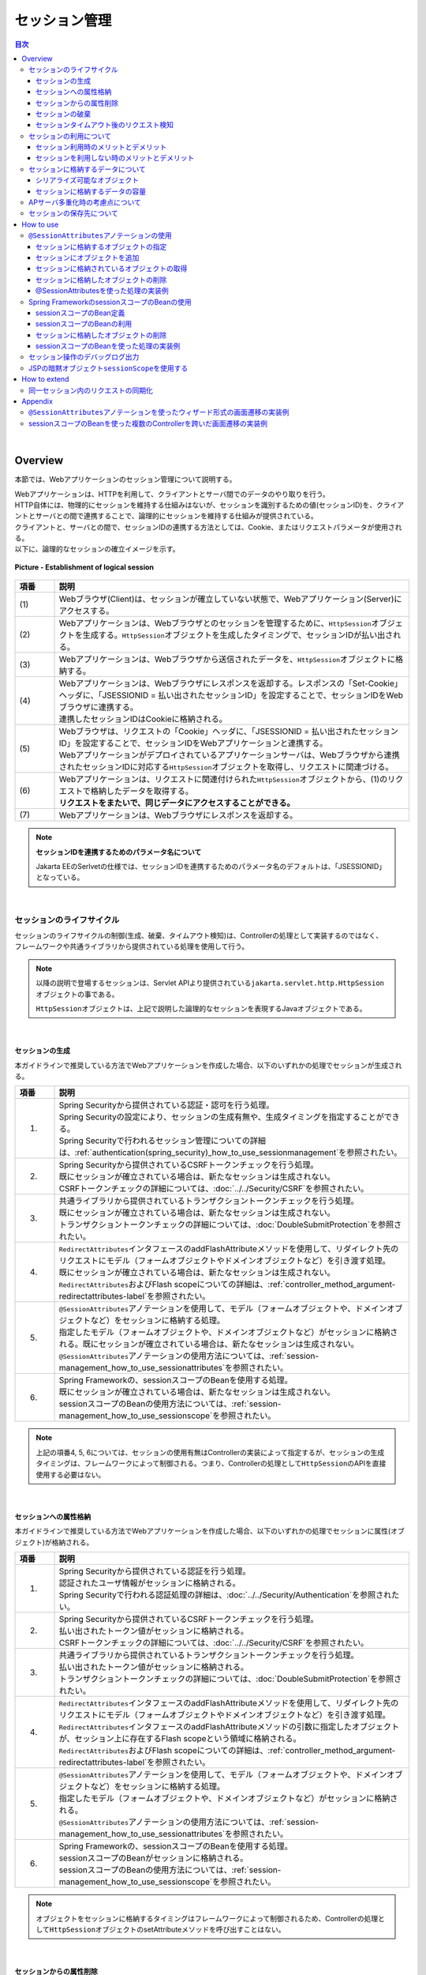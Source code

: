 セッション管理
================================================================================

.. only:: html

.. contents:: 目次
  :depth: 3
  :local:

|

Overview
--------------------------------------------------------------------------------

本節では、Webアプリケーションのセッション管理について説明する。

| Webアプリケーションは、HTTPを利用して、クライアントとサーバ間でのデータのやり取りを行う。
| HTTP自体には、物理的にセッションを維持する仕組みはないが、セッションを識別するための値(セッションID)を、クライアントとサーバとの間で連携することで、論理的にセッションを維持する仕組みが提供されている。
| クライアントと、サーバとの間で、セッションIDの連携する方法としては、Cookie、またはリクエストパラメータが使用される。
| 以下に、論理的なセッションの確立イメージを示す。

.. figure:: ./images_SessionManagement/overview_cooperation.png
  :alt: Establishment of logical session
  :width: 100%
  :align: center

  \ **Picture - Establishment of logical session**\

.. tabularcolumns:: |p{0.10\linewidth}|p{0.90\linewidth}|
.. list-table::
  :header-rows: 1
  :widths: 10 90
  :class: longtable

  * - 項番
    - 説明
  * - | (1)
    - | Webブラウザ(Client)は、セッションが確立していない状態で、Webアプリケーション(Server)にアクセスする。
  * - | (2)
    - | Webアプリケーションは、Webブラウザとのセッションを管理するために、\ ``HttpSession``\ オブジェクトを生成する。\ ``HttpSession``\ オブジェクトを生成したタイミングで、セッションIDが払い出される。
  * - | (3)
    - | Webアプリケーションは、Webブラウザから送信されたデータを、\ ``HttpSession``\ オブジェクトに格納する。
  * - | (4)
    - | Webアプリケーションは、Webブラウザにレスポンスを返却する。レスポンスの「Set-Cookie」ヘッダに、「JSESSIONID = 払い出されたセッションID」を設定することで、セッションIDをWebブラウザに連携する。
      | 連携したセッションIDはCookieに格納される。
  * - | (5)
    - | Webブラウザは、リクエストの「Cookie」ヘッダに、「JSESSIONID = 払い出されたセッションID」を設定することで、セッションIDをWebアプリケーションと連携する。
      | Webアプリケーションがデプロイされているアプリケーションサーバは、Webブラウザから連携されたセッションIDに対応する\ ``HttpSession``\ オブジェクトを取得し、リクエストに関連づける。
  * - | (6)
    - | Webアプリケーションは、リクエストに関連付けられた\ ``HttpSession``\ オブジェクトから、(1)のリクエストで格納したデータを取得する。
      | \ **リクエストをまたいで、同じデータにアクセスすることができる。**\
  * - | (7)
    - | Webアプリケーションは、Webブラウザにレスポンスを返却する。

.. note:: \ **セッションIDを連携するためのパラメータ名について**\

  Jakarta EEのSerlvetの仕様では、セッションIDを連携するためのパラメータ名のデフォルトは、「JSESSIONID」となっている。

|

セッションのライフサイクル
^^^^^^^^^^^^^^^^^^^^^^^^^^^^^^^^^^^^^^^^^^^^^^^^^^^^^^^^^^^^^^^^^^^^^^^^^^^^^^^^
| セッションのライフサイクルの制御(生成、破棄、タイムアウト検知)は、Controllerの処理として実装するのではなく、
| フレームワークや共通ライブラリから提供されている処理を使用して行う。

.. note::
 
  以降の説明で登場する\ ``セッション``\ は、Servlet APIより提供されている\ ``jakarta.servlet.http.HttpSession``\ オブジェクトの事である。

  \ ``HttpSession``\ オブジェクトは、上記で説明した論理的なセッションを表現するJavaオブジェクトである。

|

セッションの生成
""""""""""""""""""""""""""""""""""""""""""""""""""""""""""""""""""""""""""""""""
本ガイドラインで推奨している方法でWebアプリケーションを作成した場合、以下のいずれかの処理でセッションが生成される。

.. tabularcolumns:: |p{0.10\linewidth}|p{0.90\linewidth}|
.. list-table::
  :header-rows: 1
  :widths: 10 90
  :class: longtable

  * - 項番
    - 説明
  * - 1.
    - | Spring Securityから提供されている認証・認可を行う処理。
      | Spring Securityの設定により、セッションの生成有無や、生成タイミングを指定することができる。
      | Spring Securityで行われるセッション管理についての詳細は、\ :ref:`authentication(spring_security)_how_to_use_sessionmanagement`\ を参照されたい。
  * - 2.
    - | Spring Securityから提供されているCSRFトークンチェックを行う処理。
      | 既にセッションが確立されている場合は、新たなセッションは生成されない。
      | CSRFトークンチェックの詳細については、\ :doc:`../../Security/CSRF`\ を参照されたい。
  * - 3.
    - | 共通ライブラリから提供されているトランザクショントークンチェックを行う処理。
      | 既にセッションが確立されている場合は、新たなセッションは生成されない。
      | トランザクショントークンチェックの詳細については、\ :doc:`DoubleSubmitProtection`\ を参照されたい。
  * - 4.
    - | \ ``RedirectAttributes``\ インタフェースのaddFlashAttributeメソッドを使用して、リダイレクト先のリクエストにモデル（フォームオブジェクトやドメインオブジェクトなど）を引き渡す処理。
      | 既にセッションが確立されている場合は、新たなセッションは生成されない。
      | \ ``RedirectAttributes``\ およびFlash scopeについての詳細は、\ :ref:`controller_method_argument-redirectattributes-label`\ を参照されたい。
  * - 5.
    - | \ ``@SessionAttributes``\ アノテーションを使用して、モデル（フォームオブジェクトや、ドメインオブジェクトなど）をセッションに格納する処理。
      | 指定したモデル（フォームオブジェクトや、ドメインオブジェクトなど）がセッションに格納される。既にセッションが確立されている場合は、新たなセッションは生成されない。
      | \ ``@SessionAttributes``\ アノテーションの使用方法については、\ :ref:`session-management_how_to_use_sessionattributes`\ を参照されたい。
  * - 6.
    - | Spring Frameworkの、sessionスコープのBeanを使用する処理。
      | 既にセッションが確立されている場合は、新たなセッションは生成されない。
      | sessionスコープのBeanの使用方法については、\ :ref:`session-management_how_to_use_sessionscope`\ を参照されたい。

.. note::

  上記の項番4, 5, 6については、セッションの使用有無はControllerの実装によって指定するが、セッションの生成タイミングは、フレームワークによって制御される。つまり、Controllerの処理として\ ``HttpSession``\ のAPIを直接使用する必要はない。

|

セッションへの属性格納
""""""""""""""""""""""""""""""""""""""""""""""""""""""""""""""""""""""""""""""""
本ガイドラインで推奨している方法でWebアプリケーションを作成した場合、以下のいずれかの処理でセッションに属性(オブジェクト)が格納される。

.. tabularcolumns:: |p{0.10\linewidth}|p{0.90\linewidth}|
.. list-table::
  :header-rows: 1
  :widths: 10 90
  :class: longtable

  * - 項番
    - 説明
  * - 1.
    - | Spring Securityから提供されている認証を行う処理。
      | 認証されたユーザ情報がセッションに格納される。
      | Spring Securityで行われる認証処理の詳細は、\ :doc:`../../Security/Authentication`\ を参照されたい。
  * - 2.
    - | Spring Securityから提供されているCSRFトークンチェックを行う処理。
      | 払い出されたトークン値がセッションに格納される。
      | CSRFトークンチェックの詳細については、\ :doc:`../../Security/CSRF`\ を参照されたい。
  * - 3.
    - | 共通ライブラリから提供されているトランザクショントークンチェックを行う処理。
      | 払い出されたトークン値がセッションに格納される。
      | トランザクショントークンチェックの詳細については、\ :doc:`DoubleSubmitProtection`\ を参照されたい。
  * - 4.
    - | \ ``RedirectAttributes``\ インタフェースのaddFlashAttributeメソッドを使用して、リダイレクト先のリクエストにモデル（フォームオブジェクトやドメインオブジェクトなど）を引き渡す処理。
      | \ ``RedirectAttributes``\ インタフェースのaddFlashAttributeメソッドの引数に指定したオブジェクトが、セッション上に存在するFlash scopeという領域に格納される。
      | \ ``RedirectAttributes``\ およびFlash scopeについての詳細は、\ :ref:`controller_method_argument-redirectattributes-label`\ を参照されたい。
  * - 5.
    - | \ ``@SessionAttributes``\ アノテーションを使用して、モデル（フォームオブジェクトや、ドメインオブジェクトなど）をセッションに格納する処理。
      | 指定したモデル（フォームオブジェクトや、ドメインオブジェクトなど）がセッションに格納される。
      | \ ``@SessionAttributes``\ アノテーションの使用方法については、\ :ref:`session-management_how_to_use_sessionattributes`\ を参照されたい。
  * - 6.
    - | Spring Frameworkの、sessionスコープのBeanを使用する処理。
      | sessionスコープのBeanがセッションに格納される。
      | sessionスコープのBeanの使用方法については、\ :ref:`session-management_how_to_use_sessionscope`\ を参照されたい。

.. note::

  オブジェクトをセッションに格納するタイミングはフレームワークによって制御されるため、Controllerの処理として\ ``HttpSession``\ オブジェクトのsetAttributeメソッドを呼び出すことはない。

|

セッションからの属性削除
""""""""""""""""""""""""""""""""""""""""""""""""""""""""""""""""""""""""""""""""
本ガイドラインで推奨している方法で、Webアプリケーションを作成した場合、以下のいずれかの処理でセッションから属性(オブジェクト)が削除される。

.. tabularcolumns:: |p{0.10\linewidth}|p{0.90\linewidth}|
.. list-table::
  :header-rows: 1
  :widths: 10 90

  * - 項番
    - 説明
  * - 1.
    - | Spring Securityから提供されているログアウトを行う処理。
      | 認証されたユーザ情報がセッションから削除される。
      | Spring Securityで行われるログアウト処理についての詳細は、\ :doc:`../../Security/Authentication`\ を参照されたい。
  * - 2.
    - | 共通ライブラリから提供されているトランザクショントークンチェックを行う処理。
      | 払い出されたトークン値が、ネームスペースに割り振られている上限値を超えた場合、使用されていないトークン値がセッションから削除される。
      | トランザクショントークンチェックの詳細については、\ :doc:`DoubleSubmitProtection`\ を参照されたい。
  * - 3.
    - | Flash scopeにオブジェクトを格納した後のリダイレクト処理。
      | \ ``RedirectAttributes``\ インタフェースのaddFlashAttributeメソッドの引数に指定したオブジェクトが、セッション上に存在するFlash scopeという領域から削除される。
  * - 4.
    - | Controllerの処理として、 \ ``SessionStatus``\ オブジェクトのsetCompleteメソッドを呼び出した後のフレームワークの処理。
      | \ ``@SessionAttributes``\ アノテーションで指定したオブジェクトがセッションから削除される。

.. note::

  セッションからオブジェクトを削除するタイミングはフレームワークによって制御されるため、Controllerの処理として\ ``HttpSession``\ オブジェクトのremoveAttributeメソッドを呼び出すことはない。

|

セッションの破棄
""""""""""""""""""""""""""""""""""""""""""""""""""""""""""""""""""""""""""""""""
本ガイドラインで推奨している方法で、Webアプリケーションを作成した場合、以下のいずれかの処理でセッションが破棄される。

.. tabularcolumns:: |p{0.10\linewidth}|p{0.90\linewidth}|
.. list-table::
  :header-rows: 1
  :widths: 10 90

  * - 項番
    - 説明
  * - 1.
    - | Spring Securityから提供されているログアウト処理。
      | Spring Securityで行われるログアウト処理についての詳細は、\ :doc:`../../Security/Authentication`\ を参照されたい。
  * - 2.
    - | アプリケーションサーバのセッションタイムアウト検知処理。

明示的に破棄する際のイメージを、以下に示す。

.. figure:: ./images_SessionManagement/overview_invalidate1.png
  :alt: Invalidate session by processing of Web Application
  :width: 100%
  :align: center

  \ **Picture - Invalidate session by processing of Web Application**\

.. tabularcolumns:: |p{0.10\linewidth}|p{0.90\linewidth}|
.. list-table::
  :header-rows: 1
  :widths: 10 90

  * - 項番
    - 説明
  * - | (1)
    - | Webブラウザからセッションを破棄する処理に、アクセスする。
      | Spring Securityを使用する場合は、Spring Securityから提供されているログアウト処理が、セッションを破棄する処理を行っている。
      | Spring Securityで行われるログアウト処理についての詳細は、\ :doc:`../../Security/Authentication`\ を参照されたい。
  * - | (2)
    - | Webアプリケーションは、Webブラウザから連携されたセッションIDに対応する\ ``HttpSession``\ オブジェクトを破棄する。
      | この時点でサーバ側には、\ ``SESSION01``\ というIDの\ ``HttpSession``\ オブジェクトが消滅する。
  * - | (3)
    - | Webブラウザから破棄されたセッションのセッションIDを使ってアクセスされた場合、セッションIDに対応する\ ``HttpSession``\ オブジェクトが存在しないため、別のセッションを生成する。
      | 上記例では、セッションIDが、\ ``SESSION02``\ のセッションを生成している。

タイムアウトによって、自動的に破棄される際のイメージを、以下に示す。

.. figure:: ./images_SessionManagement/overview_invalidate2.png
  :alt: Invalidate session by timeout Application Server
  :width: 100%
  :align: center

  \ **Picture - Invalidate session by Application Server**\

.. tabularcolumns:: |p{0.10\linewidth}|p{0.90\linewidth}|
.. list-table::
  :header-rows: 1
  :widths: 10 90

  * - 項番
    - 説明
  * - | (1)
    - | 確立されたセッションに対して一定時間アクセスがない場合、アプリケーションサーバは、セッションタイムアウトを検知する。
  * - | (2)
    - | アプリケーションサーバは、セッションタイムアウトが検知されたセッションを破棄する。
  * - | (3)
    - | セッションタイムアウト発生後に、Webブラウザからアクセスされた場合、Webブラウザから送られてきたセッションIDに対応する\ ``HttpSession``\ オブジェクトが存在しないため、セッションタイムアウトエラーをWebブラウザに返却する。

.. note:: \ **セッションタイムアウトの設計**\

  セッションにデータを格納する場合は、必ずセッションタイムアウトの設計を行うこと。特に、格納するデータのサイズが大きくなる場合は、タイムアウトは可能な限り短く設定することを推奨する。

|

セッションタイムアウト後のリクエスト検知
""""""""""""""""""""""""""""""""""""""""""""""""""""""""""""""""""""""""""""""""
本ガイドラインで推奨している方法でWebアプリケーションを作成した場合、以下のいずれかの処理で、セッションタイムアウト後のリクエストを検知する。

.. tabularcolumns:: |p{0.10\linewidth}|p{0.90\linewidth}|
.. list-table::
  :header-rows: 1
  :widths: 10 90

  * - 項番
    - 説明
  * - 1.
    - | Spring Securityから提供されているセッションのタイムアウトチェック処理。
      | Spring Securityのデフォルトの設定では、セッションのタイムアウトチェックは行われない。
      | そのため、セッションにデータを格納する場合は、Spring Securityのセッションのタイムアウトチェック処理を有効化するための設定が、必要となる。
      | Spring Securityで行われるセッションのタイムアウトチェック処理の詳細は、\ :ref:`authentication(spring_security)_how_to_use_sessionmanagement`\ を参照されたい。
  * - 2.
    - | Spring Securityを使用しない場合は、Servlet Filter、または、Spring MVCの\ ``HandlerInterceptor``\ にて、セッションのタイムアウトチェックを行う処理を実装する必要がある。

Spring Securityから提供されているセッションチェック処理を使用して、セッションタイムアウトを検知する際のイメージについて、以下に示す。

.. figure:: ./images_SessionManagement/overview_sessiontimeout.png
  :alt: Detected a request of after session timeout by Spring Security
  :width: 100%
  :align: center

  \ **Picture - Detected a request of after session timeout by Spring Security**\

.. tabularcolumns:: |p{0.10\linewidth}|p{0.90\linewidth}|
.. list-table::
  :header-rows: 1
  :widths: 10 90

  * - 項番
    - 説明
  * - | (1)
    - | 確立されたセッションに対して、一定時間アクセスがない場合、アプリケーションサーバは、セッションタイムアウトを検知し、セッションを破棄する。
  * - | (2)
    - | セッションタイムアウト発生後に、Webブラウザからアクセスが発生する。
  * - | (3)
    - | Spring Securityから提供されているセッションの存在チェック処理は、クライアントから連携されたセッションIDに対応する\ ``HttpSession``\ オブジェクトが存在しないため、セッションタイムアウトエラーとする。
      | Spring Securityのデフォルト実装では、エラー画面を表示するための、URLへのリダイレクト要求が応答される。

.. note:: \ **セッションのタイムアウトチェックの必要性**\

  「セッションにデータが格納されていること」が事前条件となる処理については、必ずセッションのタイムアウトチェックを行うこと。

  セッションのタイムアウトチェックを行わないと、処理で必要なデータが取得できないため、予期しないシステムエラーの発生や、想定外の動作を引き起こす可能性がある。

|
 
セッションの利用について
^^^^^^^^^^^^^^^^^^^^^^^^^^^^^^^^^^^^^^^^^^^^^^^^^^^^^^^^^^^^^^^^^^^^^^^^^^^^^^^^
| 複数の画面(複数のリクエスト)をまたがって、データの持ち回りが必要になる場合は、持ち回り対象のデータをセッションに格納することで、簡単にデータを持回ることができる。
| ただし、セッションにデータを格納すると、データの持ち回りが簡単になるというメリットがある反面、アプリケーション上の制約などが発生するというデメリットもあるため、アプリケーションおよびシステム要件を考慮して、使用有無を決めること。

.. note::
 
  本ガイドラインでは、安易にセッションにデータを格納するのではなく、まずはセッションを使わない方針で検討し、本当に必要なデータのみセッションに格納することを推奨する。

.. note::
 
  以下の条件にあてはまるデータについては、セッションにデータを格納した方がよい場合がある。
    
  * | ユースケース間で連携はしないが、別のユースケースに移って戻った際に、状態を保持しておく必要があるデータ。
    | 例えば、一覧画面の検索条件が、このパターンに該当する。
    | 一覧画面の検索条件は、別のユースケース（例えば、「検索したデータを変更する」ユースケース）から戻った際に、別のユースケースに移る前の状態を保持することが機能要件となる事が多い。
    | 検索条件をhiddenで持ち回る方法もあるが、ユースケース間に余計な依存関係が生まれ、アプリケーションの実装も複雑になることが予想される。

  * | ユースケース間で連携が必要なデータ。
    | たとえば、ショッピングサイトのカートに格納するデータが、このパターンに該当する。
    | ショッピングサイトのカートに格納するデータは、「商品をカートに追加する」ユースケース、「カートを表示する」ユースケース、「カートの状態を変更する」ユースケース、「カートにいれた商品を購入する」ユースケースでデータの連携が必要となるためである。
    | ただし、スケラビリティを考慮する必要がある場合は、セッションではなくデータベースに格納した方がよいケースがある。

| 

セッション利用時のメリットとデメリット
""""""""""""""""""""""""""""""""""""""""""""""""""""""""""""""""""""""""""""""""
セッション利用時のメリットとデメリットは、以下の通りである。

* \ **メリット**\

  * | 複数の画面(複数のリクエスト)をまたいで、データを持ち回ることができるため、ウィザード画面のような複数の画面で、1つ処理を構成する場合に、簡単にデータが持ち回れる。
  * | 取得したデータをセッションに格納しておくことで、データの取得処理の実行回数を、減らすことができる。

* \ **デメリット**\

  * | 同一処理の画面を、複数のブラウザやタブで立ち上げた場合、互いの操作がセッション上に格納しているデータに干渉しあうため、データの整合性を保つことができなくなる。
    | データの整合性を保つためには、同一処理の画面を複数立ち上げることができないように、制御する必要がある。
    | データの整合性を保つための制御は、共通ライブラリから提供しているトランザクショントークンチェックを使用することで実現する事ができるが、ユーザビリティの低いアプリケーションとなってしまう。
  * | セッションは、通常アプリケーションサーバ上のメモリとして管理されるため、セッションに格納するデータの量に比例して、メモリの使用量も増大する。
    | 処理で使用されなくなったデータを残したままにすると、ガベージコレクションの対象外となり、メモリ枯渇の原因となるため、不要になった段階でセッションから削除する必要がある。
    | セッションから不要となったデータを削除するタイミングについて、別途設計を行う必要がある。
  * | 処理で扱うデータをセッションに格納すると、APサーバのスケーラビリティを低下させる要因となりうる。

    .. note::

      APサーバをスケールアウトする場合、以下のいずれかの仕組みが必要となる。
    
      1. | セッションをレプリケーションし、すべてのAPサーバでセッション情報を共有する。
         | セッションをレプリケーションする場合は、セッションに格納されるデータの量とレプリケーション対象となるAPサーバの数に比例してレプリケーション処理にかかる負荷が高くなる。
         | そのため、スケールアウトすることで、レスポンスタイムなどが劣化する可能性がある点に注意が必要となる。

      2. | ロードバランサによって、同一セッション内で発生するリクエストを全て同じAPサーバに振り分ける。
         | 同じAPサーバに振り分ける場合は、APサーバがダウンした場合に別のAPサーバで処理を継続することができない。
         | そのため、高い可用性(サービスレベル)が求められるアプリケーションでは使用できない可能性がある点に注意が必要となる。

      それぞれの注意点を考慮した上で、スケールアウトする方法を判断すること。

|

セッションを利用しない時のメリットとデメリット
""""""""""""""""""""""""""""""""""""""""""""""""""""""""""""""""""""""""""""""""
| セッション使用時のデメリットを回避するためには、サーバの処理で必要となるすべてのデータを、リクエストパラメータとして連携することで、実現することができる。
| セッションを利用しない時の、メリットとデメリットは、以下の通りである。

* \ **メリット**\

  * | サーバ側でデータを保持しないため、複数ブラウザや複数タブを使用しても、互いの操作が干渉することはない。そのため、同一処理の画面を複数立ち上げることもできるので、ユーザビリティが損なわれることはない。
  * | サーバ側でデータを保持しないため、持続的に使用するメモリの使用量を、抑えることができる。
  * | APサーバのスケーラビリティを低下させる要因が少なくなる。

* \ **デメリット**\

  * | サーバの処理で必要となるデータを、リクエストパラメータとして送信する必要があるため、画面表示に表示していない項目についても、hidden項目に指定する必要がある。
    | そのため、JSPやテンプレートHTMLの実装コードが増える。
    | これは、JSPタグライブラリや独自のダイアレクトを作成することで、最小限に抑えることが可能である。
  * | サーバの処理で必要となるデータを、すべてのリクエストで送信する必要があるため、ネットワーク上に流れるデータ量が増える。
  * | 画面表示に必要なデータを、その都度取得する必要があるため、データの取得処理の実行回数が増える。

|

セッションに格納するデータについて
^^^^^^^^^^^^^^^^^^^^^^^^^^^^^^^^^^^^^^^^^^^^^^^^^^^^^^^^^^^^^^^^^^^^^^^^^^^^^^^^
セッションに格納するデータは、以下の点を考慮する必要がある。

* シリアライズすることができるオブジェクト(\ ``java.io.Serializable``\ を実装しているオブジェクト)であること。
* メモリ枯渇の原因となるような容量の大きいオブジェクトでないこと。

|

シリアライズ可能なオブジェクト
""""""""""""""""""""""""""""""""""""""""""""""""""""""""""""""""""""""""""""""""
| セッションに格納するデータは、特定の条件下において、ディスク、またはネットワークへの入出力が行われる可能性がある。
| そのため、シリアライズすることができるオブジェクトである必要がある。

ディスクへの入出力が発生するケースは、以下の通りである。

* | アクティブなセッションが存在する状態で、アプリケーションサーバが停止された場合、セッションおよびセッションに格納されていたデータは、ディスクに退避される。
  | 退避されたセッション、および格納されていたデータは、アプリケーションサーバ起動時に復元される。
  | データの復元に関するこの動作は、アプリケーションサーバによってサポート状況が異なる。

* | セッションの格納領域が溢れそうになった場合や、最終アクセスから一定時間アクセスがない場合、セッションのスワップアウトが発生する可能性がある。
  | スワップアウトされたセッションは、アクセスが発生した際にスワップインされる。
  | スワップアウトの発生条件などは、アプリケーションサーバによって異なる。

ネットワークへの入出力が発生するケースは、以下の通りである。

* | セッションを、別のアプリケーションサーバにレプリケーションする場合、セッションに格納したデータが、ネットワークを経由して、別のアプリケーションサーバに送信される。

|

セッションに格納するデータの容量
""""""""""""""""""""""""""""""""""""""""""""""""""""""""""""""""""""""""""""""""
\ **セッションに格納するデータは、できる限りコンパクトにすることを推奨する。**\

セッションに格納されているデータの容量が大きい場合は、致命的なパフォーマンス低下を引き起こす原因となるので、容量の大きいデータは、セッションに格納しないように設計することを推奨する。

パフォーマンス低下を引き起こす主な原因は、以下の通り。

* | セッションに容量の大きいデータを格納する場合、メモリ枯渇が発生しないようにするために、アプリケーションサーバの設定をスワップアウトが発生しやすい設定にしておく必要がある。
  | スワップアウト処理は、「重い」処理であるため、スワップアウトが頻繁に発生すると、アプリケーション全体のパフォーマンスに影響を与える可能性がある。
  | スワップアウトに関する動作や設定方法は、アプリケーションサーバによってサポート状況が異なる。

* | セッションをレプリケーションする場合、オブジェクトのシリアライズとデシリアライズが行われる。
  | 容量の大きいオブジェクトのシリアライズとデシリアライズ処理は、「重い」処理であるため、レスポンスタイムなどのパフォーマンスに影響を与える可能性がある。
  

セッションに格納するデータをコンパクトにするために、以下の条件にあてはまるデータについては、セッションスコープではなく、リクエストスコープに格納することを検討すること。

* | 画面操作で編集することができない読み取り専用のデータ。
  | データが必要になったタイミングで最新のデータを取得し、取得したデータをリクエストスコープへ格納した上でViewへ表示するようにすれば、セッションへ格納する必要はない。
* | 画面操作で編集できるが、生存期間がユースケース内の画面操作に閉じているデータ。
  | HTMLフォームのhidden項目として、全ての画面遷移でデータを引き回せば、セッションに格納する必要はない。

|

APサーバ多重化時の考慮点について
^^^^^^^^^^^^^^^^^^^^^^^^^^^^^^^^^^^^^^^^^^^^^^^^^^^^^^^^^^^^^^^^^^^^^^^^^^^^^^^^
| 通常のシステム構成では、アプリケーションサーバが1台で構成されることはほとんどなく、可用性要件、性能要件などを考慮して、複数台で構成することになる。
| そのため、セッションにデータを格納する場合は、システム要件にあわせて以下の何れかの仕組みを適用する必要がある。

1. | 高い可用性(サービスレベル)が求められるシステムの場合は、APサーバダウン時に別のAPサーバで処理が継続できるようにする必要がある。
   | APサーバダウン時に別のAPサーバで処理を継続するためには、全てのAPサーバでセッション情報を共有しておく必要があるので、アプリケーションサーバをクラスタ構成としてセッションをレプリケーションする必要がある。
   | セッション情報を共有する別の方法としては、セッションの保存先をOracle Coherenceのようなキャッシュサーバやデータベースにすることで実現することも可能である。
   | APサーバの台数、セッションに格納されるデータの容量、同時に貼らせるセッション数が大量になる場合は、セッションの保存先をOracle Coherenceのようなキャッシュサーバやデータベースにすることを検討した方がよい。
  
2. | 高い可用性(サービスレベル)が求められないシステムの場合は、APサーバダウン時に別のAPサーバで処理を継続できるようにする必要はない。
   | そのため、全てのAPサーバでセッション情報を共有する必要はないので、ロードバランサの機能を使って同一セッション内で発生するリクエストを全て同じAPサーバに振り分けるようにすればよい。

.. warning::

  本ガイドラインで推奨している方法でWebアプリケーションを作成した場合、以下のデータがセッションに格納されるため、何れかの仕組みを適用する必要がある。
    
  * Spring Securityの認証処理で認証されたユーザ情報。
  * Spring SecurityのCSRFトークンチェックで払い出されたトークン値。
  * 共通ライブラリから提供しているトランザクショントークンチェックで払い出されたトークン値。

|

セッションの保存先について
^^^^^^^^^^^^^^^^^^^^^^^^^^^^^^^^^^^^^^^^^^^^^^^^^^^^^^^^^^^^^^^^^^^^^^^^^^^^^^^^
| セッションの保存先は、APサーバのメモリだけではなく、Key-Value StoreやOracle Coherenceのようなインメモリデータグリッドにすることも可能である。
| スケーラビリティが求められる場合は検討の余地がある。
| セッションの保存先を変更する際の実装方法については、APサーバーや保存先によって異なるため、本ガイドラインでは説明は割愛する。

|

How to use
--------------------------------------------------------------------------------

本ガイドラインでは、セッションにデータを格納する場合は、以下のいずれかの方法を使用して行うことを推奨している。

#. \ :ref:`session-management_how_to_use_sessionattributes`\
#. \ :ref:`session-management_how_to_use_sessionscope`\

.. warning::
 
  Controllerのハンドラメソッドの引数に\ ``HttpSession``\ オブジェクトを指定することで、\ ``HttpSession``\ のAPIを直接呼び出すことができるが、\ **原則としてはHttpSessionのAPIを直接使用しないことを強く推奨する。** \

  \ ``HttpSession``\ を直接使わないと実現できない処理については、\ ``HttpSession``\ のAPIを直接使用してもよいが、多くの業務処理において、HttpSessionのAPIを直接使用する必要はないため、原則Controllerのハンドラメソッドの引数として、\ ``HttpSession``\ オブジェクトを指定しないようにすること。

|

.. _session-management_how_to_use_sessionattributes:

\ ``@SessionAttributes``\ アノテーションの使用
^^^^^^^^^^^^^^^^^^^^^^^^^^^^^^^^^^^^^^^^^^^^^^^^^^^^^^^^^^^^^^^^^^^^^^^^^^^^^^^^
\ ``@SessionAttributes``\ アノテーションは、Controller内で行われる画面遷移において、データを持ち回る場合に使用する。

| ただし、入力画面、確認画面、完了画面がそれぞれ1ページで構成されるような場合は、セッションを使わずにHTMLフォームのhiddenを使ってデータを持ち回った方がよい。
| 入力画面が複数のページで構成されるような場合や、複雑な画面遷移を伴う場合は、 \ ``@SessionAttributes``\ アノテーションを使用してフォームオブジェクトをセッションに格納する方法を採用すべきか検討すること。
| フォームオブジェクトをセッションに格納することで、アプリケーションの設計及び実装がシンプルになる可能性がある。

.. figure:: ./images_SessionManagement/overview_sessionattributes.png
  :alt:
  :width: 80%
  :align: center

|

セッションに格納するオブジェクトの指定
""""""""""""""""""""""""""""""""""""""""""""""""""""""""""""""""""""""""""""""""
\ ``@SessionAttributes``\ アノテーションをクラスに指定し、セッションに格納するオブジェクトを指定する。

.. code-block:: java

  @Controller
  @RequestMapping("wizard")
  @SessionAttributes(types = { WizardForm.class, Entity.class }) // (1)
  public class WizardController {
      // omitted
  }

.. tabularcolumns:: |p{0.10\linewidth}|p{0.90\linewidth}|
.. list-table::
  :widths: 10 90
  :header-rows: 1

  * - 項番
    - 説明
  * - | (1)
    - | \ ``@SessionAttributes``\ アノテーションのtypes属性に、セッションに格納するオブジェクトの型を指定する。
      | \ ``@ModelAttribute``\ アノテーション、または\ ``Model``\ のaddAttributeメソッドを使用して、\ ``Model``\ オブジェクトに追加されたオブジェクトのうち、types属性で指定した型に一致するオブジェクトが、セッションに格納される。
      | 上記例では、 \ ``WizardForm``\ クラスと \ ``Entity``\ クラスのオブジェクトが、セッションに格納される。

.. note:: \ **ライフサイクルの管理単位**\

  \ ``@SessionAttributes``\ アノテーションを使って、セッションに格納したオブジェクトは、Controller単位で、ライフサイクルが管理される。

  \ ``SessionStatus``\ オブジェクトのsetCompleteメソッドを呼び出すと、\ ``@SessionAttributes``\ アノテーションで指定したオブジェクトが、すべてセッションから削除される。そのため、ライフサイクルが異なるオブジェクトを、セッションに格納する場合は、Controllerを分割する必要がある。

.. warning:: \ **@SessionAttributesアノテーション使用時の注意点**\

  Controller単位で、ライフサイクルが管理されると上で説明したが、複数のControllerで同じ属性名のオブジェクトを、\ ``@SessionAttributes``\ アノテーションを使って、セッションに格納した場合は、Controllerをまたいで、ライフサイクルが管理される。

  別ウィンドウやタブを開いて、同時に画面操作できる処理の場合は、同じオブジェクトに対してアクセスすることになるため、不具合を引き起こす原因になりうる。そのため、複数のControllerで、同じフォームオブジェクトのクラスを使用する場合は、\ ``@ModelAttribute``\ アノテーションのvalue属性に、それぞれ別の値(属性名)を指定した上で、 ``@SessionAttributes`` アノテーションの value属性に ``@ModelAttribute``\ アノテーションのvalue属性に指定した値と同じ値を指定すること。

| セッションに格納するオブジェクトの指定は、属性名で指定することも出来る。
| 以下に、指定方法を示す。

.. code-block:: java

  @Controller
  @RequestMapping("wizard")
  @SessionAttributes(value = { "wizardCreateForm" }) // (2)
  public class WizardController {

      // omitted

      @ModelAttribute(value = "wizardCreateForm")
      public WizardForm setUpWizardForm() {
          return new WizardForm();
      }

      // omitted
  }

.. tabularcolumns:: |p{0.10\linewidth}|p{0.90\linewidth}|
.. list-table::
  :widths: 10 90
  :header-rows: 1

  * - 項番
    - 説明
  * - | (2)
    - | \ ``@SessionAttributes``\ アノテーションのvalue属性に、セッションに格納するオブジェクトの属性名を指定する。
      | \ ``@ModelAttribute``\ アノテーション、または\ ``Model``\ のaddAttributeメソッドを使用して、\ ``Model``\ オブジェクトに追加されたオブジェクトのうち、value属性で指定した属性名に一致するオブジェクトが、セッションに格納される。
      | 上記例では、属性名が\ ``wizardCreateForm``\ のオブジェクトが、セッションに格納される。

|

セッションにオブジェクトを追加
""""""""""""""""""""""""""""""""""""""""""""""""""""""""""""""""""""""""""""""""
セッションにオブジェクトを追加する場合、以下2つの方法を使用する。

* \ ``@ModelAttribute``\ アノテーションが付与されたメソッドにて、セッションに追加するオブジェクトを返却する。
* \ ``Model``\ オブジェクトのaddAttributeメソッドを使用して、セッションに格納するオブジェクトを追加する。

\ ``Model``\ オブジェクトに追加されたオブジェクトは、\ ``@SessionAttributes``\ アノテーションのtypesと、value属性の属性値にしたがって、セッションに格納されるため、Controllerのハンドラメソッドで、セッションを意識した実装を行う必要はない。

| \ ``@ModelAttribute``\ アノテーションが付与されたメソッドを使用して、セッションに格納するオブジェクトを返却する方法について、説明する。
| フォームオブジェクトをセッションに格納する場合は、この方法を使用して、オブジェクトを生成することを推奨する。

.. code-block:: java

  @ModelAttribute(value = "wizardForm") // (1)
  public WizardForm setUpWizardForm() {
      return new WizardForm();
  }

.. tabularcolumns:: |p{0.10\linewidth}|p{0.90\linewidth}|
.. list-table::
  :widths: 10 90
  :header-rows: 1

  * - 項番
    - 説明
  * - | (1)
    - | \ ``Model``\ オブジェクトに格納する属性名を、value属性に指定する。
      | 上記例では、返却したオブジェクトが、\ ``wizardForm``\ という属性名でセッションに格納される。
      | value属性を指定した場合、セッションにオブジェクトを格納した後のリクエストで、\ ``@ModelAttribute``\ アノテーションの付与されたメソッドが呼び出されなくなるため、無駄なオブジェクトの生成が行われないというメリットがある。

.. warning:: \ **@ModelAttributeアノテーションのvalue属性を省略した場合の動作について**\

  value属性を省略した場合、デフォルトの属性名を生成するために、すべてのリクエストで、\ ``@ModelAttribute``\ アノテーションの付与されたメソッドが呼ばれる。そのため、無駄なオブジェクトが生成されるというデメリットがあるので、\ **セッションに格納する場合は、この方法は原則使用しないこと。**\
    
    .. code-block:: java
    
      @ModelAttribute // (1)
      public WizardForm setUpWizardForm() {
          return new WizardForm();
      }
    
    .. tabularcolumns:: |p{0.10\linewidth}|p{0.90\linewidth}|
    .. list-table::
      :widths: 10 90
      :header-rows: 1
      :class: longtable

      * - 項番
        - 説明
      * - | (1)
        - | \ ``@ModelAttribute``\ アノテーションが付与されたメソッドにて、セッションに追加するオブジェクトを生成し、返却する。
          | 上記例では、\ ``wizardForm``\ という属性名で返却したオブジェクトが、セッションに格納される。

| \ ``Model``\ オブジェクトのaddAttributeメソッドを使用し、セッションにオブジェクトを追加する方法について、説明する。
| Domainオブジェクトをセッションに格納する場合は、この方法を使用して、オブジェクトを追加することになる。

.. code-block:: java

  @GetMapping(value = "update/{id}", params = "form1")
  public String updateForm1(@PathVariable("id") Integer id, WizardForm form,
          Model model) {
      Entity loadedEntity = entityService.getEntity(id);
      model.addAttribute(loadedEntity); // (3)
      beanMapper.map(loadedEntity, form); // (4)
      return "wizard/form1";
  }

.. tabularcolumns:: |p{0.10\linewidth}|p{0.90\linewidth}|
.. list-table::
  :widths: 10 90
  :header-rows: 1

  * - 項番
    - 説明
  * - | (3)
    - | \ ``Model``\ オブジェクトのaddAttributeメソッドを使用して、セッションに格納するオブジェクトを追加する。
      | 上記例では、\ ``entity``\ という属性名で、ドメイン層から取得したオブジェクトを、セッションに格納している。
  * - | (4)
    - | BeanのマッピングにはMapStructを用いて作成したマッパーインタフェースを使用する。
      | Mapperインタフェースの定義方法については\ :doc:`../GeneralFuncDetail/BeanMapping`\を参照されたい。
      | 以降の実装例でもBeanマッピングにはMapStructを使用する。

|

セッションに格納されているオブジェクトの取得
""""""""""""""""""""""""""""""""""""""""""""""""""""""""""""""""""""""""""""""""
| セッションに格納されているオブジェクトは、Controllerのハンドラメソッドの引数として、受け取ることができる。
| セッションに格納されているオブジェクトは、\ ``@SessionAttributes``\ アノテーションの属性値にしたがって、\ ``Model``\ オブジェクトに格納されるため、Controllerのハンドラメソッドでは、セッションを意識した実装を行う必要はない。

.. code-block:: java

  @PostMapping(value = "save")
  public String save(@Validated({ Wizard1.class, Wizard2.class,
          Wizard3.class }) WizardForm form,   // (1)
          BindingResult result,
          Entity entity,                      // (2)
          RedirectAttributes redirectAttributes) {
      // omitted
      return "redirect:/wizard/save?complete";
  }

.. tabularcolumns:: |p{0.10\linewidth}|p{0.90\linewidth}|
.. list-table::
  :widths: 10 90
  :header-rows: 1

  * - 項番
    - 説明
  * - | (1)
    - | \ ``Model``\ オブジェクトに格納されているオブジェクトを取得する。
      | 上記例では、\ ``wizardForm``\ という属性名でセッションスコープに格納されているオブジェクトが、引数formに渡される。
      | \ ``@Validated``\ アノテーションで指定している\ ``Wizard1.class``\ , \ ``Wizard2.class``\ , \ ``Wizard3.class``\ については、 Appendixの\ :ref:`session-management_appendix_sessionattribute`\ を参照されたい。
  * - | (2)
    - | 上記例では、\ ``entity``\ という属性名でセッションスコープに格納されているオブジェクトが、引数entityに渡される。

.. note:: \ **セッションスコープに格納しているオブジェクトを受け取る際にリクエストパラメータのバインドを防止する方法**\

  セッションスコープに格納しているオブジェクトをハンドラメソッドの引数として受け取る際、その引数にリクエストパラメータがバインドされる可能性がある。

  リクエストパラメータがバインドされない様にするためには、セッションスコープに格納しているオブジェクトをハンドラメソッドの引数から受け取らず、ハンドラメソッド内で\ ``Model``\ オブジェクトから取得する方法があるが、取得するオブジェクトの属性名を文字列で指定する必要があるためタイプセーフではない。

  これに対し、Spring Framework 4.3では\ ``@ModelAttribute``\ アノテーションに\ ``binding``\ 属性が追加され、引数にリクエストパラメータをバインドするか否かを指定できる様になった。引数に\ ``@ModelAttribute``\ アノテーションを付与し、\ ``binding``\ 属性に\ ``false``\ を指定することで、リクエストパラメータのバインドを防止しつつ、タイプセーフにセッションスコープに格納しているオブジェクトを取得することができる。

  下記の例は、\ ``entity``\ という属性名でセッションスコープに格納しているオブジェクトをリクエストパラメータのバインドを防止して取得している。

    .. code-block:: java

      @PostMapping(value = "save")
      public String save(@Validated({ Wizard1.class, Wizard2.class,
              Wizard3.class }) WizardForm form,
              BindingResult result,
              @ModelAttribute(binding = false) Entity entity,
              RedirectAttributes redirectAttributes) {
          // ...
          return "redirect:/wizard/save?complete";
      }

Controllerのハンドラメソッドの引数に渡すオブジェクトが、\ ``Model``\ オブジェクトに存在しない場合、\ ``@ModelAttribute``\ アノテーションの指定の有無で、動作が変わる。

* \ ``@ModelAttribute``\ アノテーションを指定していない場合は、新しいオブジェクトが生成されて引数に渡される。

  生成されたオブジェクトは ``Model`` オブジェクトに格納されるため、セッションにも格納される。

  .. note:: \ **リダイレクト時の動作について**\

    遷移先をリダイレクトにした場合は、生成されたオブジェクトは、セッションに格納されない。そのため、生成されたオブジェクトを、リダイレクト先の処理で参照したい場合は、\ ``RedirectAttributes``\ のaddFlashAttributeメソッドを使用して、Flashスコープにオブジェクトを格納する必要がある。

* \ ``@ModelAttribute``\ アノテーションを指定している場合は、\ ``org.springframework.web.HttpSessionRequiredException``\ が発生する。

  .. code-block:: java

    @PostMapping(value = "save")
    public String save(@Validated({ Wizard1.class, Wizard2.class,
            Wizard3.class }) WizardForm form, // (3)
            BindingResult result,
            @ModelAttribute Entity entity, // (4)
            RedirectAttributes redirectAttributes) {
        // omitted
        return "redirect:/wizard/save?complete";
    }

  .. tabularcolumns:: |p{0.10\linewidth}|p{0.90\linewidth}|
  .. list-table::
    :widths: 10 90
    :header-rows: 1

    * - 項番
      - 説明
    * - | (3)
      - | \ ``@Validated``\ アノテーションで、特定の検証グループ(\ ``Wizard1.class``\ , \ ``Wizard2.class``\ , \ ``Wizard3.class``\ )を設定して入力チェックを行っている。
        | 入力チェックの詳細については、\ :doc:`../WebApplicationDetail/Validation`\ を参照されたい。
    * - | (4)
      - | 引数に、\ ``@ModelAttribute``\ アノテーションを指定している場合、セッションに対象のオブジェクトが存在しない時に呼び出されると、\ ``HttpSessionRequiredException``\ が発生する。
        | \ ``HttpSessionRequiredException``\ は、ブラウザバックや、URL直接指定のアクセスなどの、クライアントの操作に起因して発生する例外になるため、クライアントエラーとして、例外ハンドリングを行う必要がある。

\ ``HttpSessionRequiredException``\ をクライアントエラーとするための設定は、以下の通りである。

.. tabs::
  .. group-tab:: Java Config

    - SpringMvcConfig.java
    
      .. code-block:: java

        @Bean("systemExceptionResolver")
        public SystemExceptionResolver systemExceptionResolver(
                ExceptionCodeResolver exceptionCodeResolver) {
            SystemExceptionResolver bean = new SystemExceptionResolver();
            bean.setExceptionCodeResolver(exceptionCodeResolver);

            Properties exceptionMappings = new Properties();
            exceptionMappings.setProperty("HttpSessionRequiredException",
                    "common/error/operationError"); // (5)
            bean.setExceptionMappings(exceptionMappings);
    
            Properties statusCodes = new Properties();
            statusCodes.setProperty("ommon/error/operationError", String
                    .valueOf(HttpStatus.BAD_REQUEST.value())); // (6)
            bean.setStatusCodes(statusCodes);

            return bean;
        }
    
      .. tabularcolumns:: |p{0.10\linewidth}|p{0.90\linewidth}|
      .. list-table::
        :widths: 10 90
        :header-rows: 1
    
        * - 項番
          - 説明
        * - | (5)
          - | 共通ライブラリから提供している\ ``SystemExceptionResolver``\ の\ ``exceptionMappings``\ に、\ ``HttpSessionRequiredException``\ の例外ハンドリングの定義を追加する。
            | 上記例では、例外発生時の遷移先のView名として、\ ``common/error/operationError``\ を指定している。
        * - | (6)
          - | \ ``SystemExceptionResolver``\ の\ ``statusCodes``\ に、\ ``HttpSessionRequiredException``\ 発生時の、HTTPレスポンスコードを指定する。
            | 上記例では、例外発生時のHTTPレスポンスコードとして、 Bad Request(\ ``400``\ )を指定している。
    
    - ApplicationContextConfig.java
    
      .. code-block:: java

        @Bean("exceptionCodeResolver")
        public ExceptionCodeResolver exceptionCodeResolver() {
            LinkedHashMap<String, String> map = new LinkedHashMap<>();
            map.put("HttpSessionRequiredException", "w.xx.0003"); // (7)
            SimpleMappingExceptionCodeResolver bean = new SimpleMappingExceptionCodeResolver();
            bean.setExceptionMappings(map);
            bean.setDefaultExceptionCode("e.xx.0001"); // (8)
            return bean;
        }

      .. tabularcolumns:: |p{0.10\linewidth}|p{0.90\linewidth}|
      .. list-table::
        :widths: 10 90
        :header-rows: 1
    
        * - 項番
          - 説明
        * - | (7)
          - | 共通ライブラリから提供している\ ``SimpleMappingExceptionCodeResolver``\ の\ ``exceptionMappings``\ に、\ ``HttpSessionRequiredException``\ の例外ハンドリングの定義を追加する。
            | 上記例では、例外発生時の例外コードとして、\ ``w.xx.0003``\ を指定している。
            | この設定を追加しない場合は、デフォルトの例外コードが、ログに出力される。
        * - | (8)
          - | 例外発生時のデフォルトの例外コード。

  .. group-tab:: XML Config

    - spring-mvc.xml
    
      .. code-block:: xml
    
        <bean class="org.terasoluna.gfw.web.exception.SystemExceptionResolver">
            <property name="exceptionCodeResolver" ref="exceptionCodeResolver" />
            <!-- omitted -->
            <property name="exceptionMappings">
                <map>
                    <!-- omitted -->
                    <entry key="HttpSessionRequiredException "
                           value="common/error/operationError" /> <!-- (5) -->
                </map>
            </property>
            <property name="statusCodes">
                <map>
                    <!-- omitted -->
                    <entry key="common/error/operationError" value="400" /> <!-- (6) -->
                </map>
            </property>
            <!-- omitted -->
        </bean>
    
      .. tabularcolumns:: |p{0.10\linewidth}|p{0.90\linewidth}|
      .. list-table::
        :widths: 10 90
        :header-rows: 1
    
        * - 項番
          - 説明
        * - | (5)
          - | 共通ライブラリから提供している\ ``SystemExceptionResolver``\ の\ ``exceptionMappings``\ に、\ ``HttpSessionRequiredException``\ の例外ハンドリングの定義を追加する。
            | 上記例では、例外発生時の遷移先のView名として、\ ``common/error/operationError``\ を指定している。
        * - | (6)
          - | \ ``SystemExceptionResolver``\ の\ ``statusCodes``\ に、\ ``HttpSessionRequiredException``\ 発生時の、HTTPレスポンスコードを指定する。
            | 上記例では、例外発生時のHTTPレスポンスコードとして、 Bad Request(\ ``400``\ )を指定している。
    
    - applicationContext.xml
    
      .. code-block:: xml
    
        <bean id="exceptionCodeResolver"
            class="org.terasoluna.gfw.common.exception.SimpleMappingExceptionCodeResolver">
            <!-- Setting and Customization by project. -->
            <property name="exceptionMappings">
                <map>
                    <!-- omitted -->
                    <entry key="HttpSessionRequiredException" value="w.xx.0003" /> <!-- (7) -->
                </map>
            </property>
            <property name="defaultExceptionCode" value="e.xx.0001" /> <!-- (8) -->
        </bean>
    
      .. tabularcolumns:: |p{0.10\linewidth}|p{0.90\linewidth}|
      .. list-table::
        :widths: 10 90
        :header-rows: 1
    
        * - 項番
          - 説明
        * - | (7)
          - | 共通ライブラリから提供している\ ``SimpleMappingExceptionCodeResolver``\ の\ ``exceptionMappings``\ に、\ ``HttpSessionRequiredException``\ の例外ハンドリングの定義を追加する。
            | 上記例では、例外発生時の例外コードとして、\ ``w.xx.0003``\ を指定している。
            | この設定を追加しない場合は、デフォルトの例外コードが、ログに出力される。
        * - | (8)
          - | 例外発生時のデフォルトの例外コード。

|

セッションに格納したオブジェクトの削除
""""""""""""""""""""""""""""""""""""""""""""""""""""""""""""""""""""""""""""""""
| \ ``@SessionAttributes``\ を用いてセッションに格納したオブジェクトを削除する場合、 \ ``org.springframework.web.bind.support.SessionStatus``\ のsetCompleteメソッドを、Controllerのハンドラメソッドから呼び出す。
| \ ``SessionStatus``\ オブジェクトのsetCompleteメソッドを呼び出すと、 \ ``@SessionAttributes``\ アノテーションの属性値に指定されているオブジェクトが、セッションから削除される。

.. note:: \ **セッションから削除されるタイミングについて**\

  \ ``SessionStatus``\ オブジェクトのsetCompleteメソッドを呼び出すことで、\ ``@SessionAttributes``\ アノテーションの属性値に指定されているオブジェクトが、セッションから削除される。ただし、実際に削除されるタイミングは、setCompleteメソッドを呼び出したタイミングではない。

  \ ``SessionStatus``\ オブジェクトのsetCompleteメソッド自体は、内部のフラグを変更しているだけなので、実際の削除は、Controllerのハンドラメソッドの処理が終了した後に、フレームワークによって行われる。

.. note:: \ **View(JSP/Thymeleaf)からのオブジェクトの参照について**\

  \ ``SessionStatus``\ オブジェクトのsetCompleteメソッドを呼び出すことで、セッションから削除されるが、同じオブジェクトが、\ ``Model``\ オブジェクトに残っているため、View(JSP/Thymeleaf)から参照することができる。

|

セッションに格納したオブジェクトの削除は、以下3カ所で行う必要がある。

* | 完了画面を表示するためのリクエスト。\ **(必須)**\
  | 完了画面を表示した後に、セッションに格納したオブジェクトにアクセスすることはないため、不要になったオブジェクトを削除する。

  .. warning:: \ **削除が必要な理由**\

    セッションに格納されているオブジェクトは、ガベージコレクションの対象とならないため、不要になったオブジェクトを削除しないと、メモリ枯渇の原因になりうる。また、不要なオブジェクトがセッションに格納されていると、セッションのスワップアウトが発生した際の処理が重くなり、アプリケーション全体の性能に影響を与える可能性がある。

* | 一連の画面操作を中止するためのリクエスト。\ **(必須)**\
  | 「メニューへ戻る」や「中止」などの、一連の画面操作を中止するためのイベントについても、セッションに格納したオブジェクトにアクセスすることはないため、不要になったオブジェクトを削除すること。

* | 入力画面を初期表示するためのリクエスト。(任意)

  .. warning:: \ **削除が必要な理由**\

    画面操作の途中でブラウザやタブを閉じた場合、セッションに格納されているフォームオブジェクトに入力途中の情報が残るため、初期表示時に削除しないと、入力途中の情報が画面に表示されてしまう。ただし、入力途中の情報が画面に表示されてもよい場合は、初期表示するためのリクエストで削除は必須ではない。

|

完了画面を表示するためのリクエストで削除する際の実装例は、以下の通りである。

.. code-block:: java

  // (1)
  @PostMapping(value = "save")
  public String save(@ModelAttribute @Validated({ Wizard1.class,
          Wizard2.class, Wizard3.class }) WizardForm form,
          BindingResult result, Entity entity,
          RedirectAttributes redirectAttributes) {
      // omitted
      return "redirect:/wizard/save?complete"; // (2)
  }

  // (3)
  @GetMapping(value = "save", params = "complete")
  public String saveComplete(SessionStatus sessionStatus) {
      sessionStatus.setComplete(); // (4)
      return "wizard/complete";
  }

.. tabularcolumns:: |p{0.10\linewidth}|p{0.90\linewidth}|
.. list-table::
  :widths: 10 90
  :header-rows: 1

  * - 項番
    - 説明
  * - | (1)
    - | 更新処理を行うためのハンドラメソッド。
  * - | (2)
    - | 完了画面を表示するためのリクエスト(3)へ、リダイレクトする。
  * - | (3)
    - | 完了画面を表示するためのハンドラメソッド。
  * - | (4)
    - | \ ``SessionStatus``\ オブジェクトのsetCompleteメソッドを呼び出し、オブジェクトをセッションから削除する。
      | \ ``Model``\ オブジェクトに同じオブジェクトが残っているため、直接、View(JSP/Thymeleaf)の表示処理に影響は与えない。

一連の画面操作を中止するためのリクエストで削除する際の実装例は、以下の通りである。

.. code-block:: java

  // (1)
  @PostMapping(value = "save", params = "cancel")
  public String saveCancel(SessionStatus sessionStatus) {
      sessionStatus.setComplete(); // (2)
      return "redirect:/wizard/menu"; // (3)
  }

.. tabularcolumns:: |p{0.10\linewidth}|p{0.90\linewidth}|
.. list-table::
  :widths: 10 90
  :header-rows: 1

  * - 項番
    - 説明
  * - | (1)
    - | 一連の画面操作を中止するためのハンドラメソッド。
  * - | (2)
    - | \ ``SessionStatus``\ オブジェクトのsetCompleteメソッドを呼び出し、オブジェクトをセッションから削除する。
  * - | (3)
    - | 上記例では、メニュー画面へ、リダイレクトしている。

入力画面を、初期表示するためのリクエストで削除する際の実装例は、以下の通りである。

.. code-block:: java

  // (1)
  @GetMapping(value = "create")
  public String initializeCreateWizardForm(SessionStatus sessionStatus) {
      sessionStatus.setComplete();              // (2)
      return "redirect:/wizard/create?form1";   // (3)
  }

  // (4)
  @GetMapping(value = "create", params = "form1")
  public String createForm1() {
      return "wizard/form1";
  }

.. tabularcolumns:: |p{0.10\linewidth}|p{0.90\linewidth}|
.. list-table::
  :widths: 10 90
  :header-rows: 1

  * - 項番
    - 説明
  * - | (1)
    - | 入力画面を初期表示するためのハンドラメソッド。
  * - | (2)
    - | \ ``SessionStatus``\ オブジェクトのsetCompleteメソッドを呼び出す。
  * - | (3)
    - | 入力画面を表示するためのリクエスト(4)へ、リダイレクトする。
      | \ ``SessionStatus``\ オブジェクトのsetCompleteメソッドを呼び出すことで、
      | セッションからは削除されるが、\ ``Model``\ オブジェクトに同じオブジェクトが残っているため、
      | 直接View(JSP/Thymeleaf)を呼び出してしまうと、入力途中の情報が表示されてしまう。
      | そのため、\ **セッションから削除したうえで、入力画面を表示するためのリクエストへ、リダイレクトする必要がある。**\
  * - | (4)
    - | 入力画面を表示するためのハンドラメソッド。

|

@SessionAttributesを使った処理の実装例
""""""""""""""""""""""""""""""""""""""""""""""""""""""""""""""""""""""""""""""""
より具体的な実装例については、Appendixの\ :ref:`session-management_appendix_sessionattribute`\ を参照されたい。

|

.. _session-management_how_to_use_sessionscope:

Spring FrameworkのsessionスコープのBeanの使用
^^^^^^^^^^^^^^^^^^^^^^^^^^^^^^^^^^^^^^^^^^^^^^^^^^^^^^^^^^^^^^^^^^^^^^^^^^^^^^^^
| Spring FrameworkのsessionスコープのBeanは、
| 複数のControllerをまたいだ画面遷移において、データを持ち回る場合に使用する。

.. figure:: ./images_SessionManagement/overview_sessionscope.png
  :alt:
  :width: 90%
  :align: center

|

sessionスコープのBean定義
""""""""""""""""""""""""""""""""""""""""""""""""""""""""""""""""""""""""""""""""
Spring FrameworkのsessionスコープのBeanを、定義する。

sessionスコープのBeanを定義する方法は、以下2種類の方法がある。

* component-scanを使用してbeanを定義する。
* Bean定義ファイル(XML)にbeanを定義する。

component-scanを使用する方法を、以下に示す。

- クラス

  .. code-block:: java

    @Component
    @Scope(value = "session", proxyMode = ScopedProxyMode.TARGET_CLASS) // (1)
    public class SessionCart implements Serializable {

        private static final long serialVersionUID = 1L;

        private Cart cart;

        public Cart getCart() {
            if (cart == null) {
                cart = new Cart();
            }
            return cart;
        }

        public void setCart(Cart cart) {
            this.cart = cart;
        }

        public void clearCart() { // (2)
            cart.clearCart();
        }
    }

  .. tabularcolumns:: |p{0.10\linewidth}|p{0.90\linewidth}|
  .. list-table::
    :widths: 10 90
    :header-rows: 1

    * - 項番
      - 説明
    * - | (1)
      - | Beanのスコープを\ ``session``\ にする。また、proxyMode 属性で \ ``ScopedProxyMode.TARGET_CLASS``\ を指定し、scoped-proxyを有効にする。
    * - | (2)
      - | 注文が完了した際にカートの状態をクリア(カート内の商品を削除)するためのメソッドを用意する。
 
  .. note:: \ **scoped-proxyを有効化する理由について**\

    sessionスコープのBeanをsingletonスコープのControllerにInjectするために、scoped-proxyを有効化する必要がある。

.. tabs::
  .. group-tab:: Java Config

    - SpringMvcConfig.java
    
      .. code-block:: java

        @ComponentScan(basePackages = { "xxx.yyy.zzz.app" }) // (1)
        @EnableAspectJAutoProxy
        @EnableWebMvc
        @Configuration
        public class SpringMvcConfig implements WebMvcConfigurer {

      .. tabularcolumns:: |p{0.10\linewidth}|p{0.90\linewidth}|
      .. list-table::
        :widths: 10 90
        :header-rows: 1
    
        * - 項番
          - 説明
        * - | (2)
          - | \ ``@ComponentScan``\ アノテーションの要素でベースとなるパッケージを指定する。
    
    |
    
    Bean定義ファイル(Java)に定義する方法を、以下に示す。
    
    - JavaBean
    
      .. code-block:: java

        @EnableAspectJAutoProxy // (4)
        @EnableWebMvc
        @Configuration
        public class SpringMvcConfig implements WebMvcConfigurer {

            @Scope(value = "session") // (3)
            @Bean("sessionCart")
            public SessionCart sessionCart() {
    
      .. tabularcolumns:: |p{0.10\linewidth}|p{0.90\linewidth}|
      .. list-table::
        :widths: 10 90
        :header-rows: 1
    
        * - 項番
          - 説明
        * - | (3)
          - | Beanのスコープを\ ``session``\ にする。
        * - | (4)
          - | \ ``@EnableAspectJAutoProxy``\ アノテーションを指定し、scoped-proxyを有効にする。

  .. group-tab:: XML Config

    - spring-mvc.xml
    
      .. code-block:: xml
    
        <context:component-scan base-package="xxx.yyy.zzz.app" /> // (2)
    
      .. tabularcolumns:: |p{0.10\linewidth}|p{0.90\linewidth}|
      .. list-table::
        :widths: 10 90
        :header-rows: 1
    
        * - 項番
          - 説明
        * - | (2)
          - | \ ``<context:component-scan>``\ 要素でベースとなるパッケージを指定する。
    
    |
    
    Bean定義ファイル(XML)に定義する方法を、以下に示す。
    
    - JavaBean
    
      .. code-block:: xml
    
        <beans:bean id="sessionCart" class="xxx.yyy.zzz.app.SessionCart"
                    scope="session"> <!-- (3) -->
            <aop:scoped-proxy /> <!-- (4) -->
        </beans:bean>
    
      .. tabularcolumns:: |p{0.10\linewidth}|p{0.90\linewidth}|
      .. list-table::
        :widths: 10 90
        :header-rows: 1
    
        * - 項番
          - 説明
        * - | (3)
          - | Beanのスコープを\ ``session``\ にする。
        * - | (4)
          - | \ ``<aop:scoped-proxy />``\ 要素を指定し、scoped-proxyを有効にする。

|

sessionスコープのBeanの利用
""""""""""""""""""""""""""""""""""""""""""""""""""""""""""""""""""""""""""""""""
| sessionスコープのBeanを利用して、オブジェクトをセッションに格納・取得する場合は、
| sessionスコープのBeanを、ControllerにInjectする。

.. code-block:: java

  @Inject
  SessionCart sessionCart; // (1)

  @PostMapping(value = "add")
  public String addCart(@Validated ItemForm form, BindingResult result) {
      if (result.hasErrors()) {
          return "item/item";
      }
      CartItem cartItem = beanMapper.map(form);
      Cart addedCart = cartService.addCartItem(sessionCart.getCart(), // (2)
              cartItem);
      sessionCart.setCart(addedCart); // (3)
      return "redirect:/cart";
  }

.. tabularcolumns:: |p{0.10\linewidth}|p{0.90\linewidth}|
.. list-table::
  :widths: 10 90
  :header-rows: 1

  * - 項番
    - 説明
  * - | (1)
    - | sessionスコープのBeanを、ControllerにInjectする。
  * - | (2)
    - | sessionスコープのBeanのメソッド呼び出しを行うと、セッションに格納されているオブジェクトが返却される。
      | セッションにオブジェクトが格納されていない場合は、新たに生成されたオブジェクトが返却され、セッションにも格納される。
      | 上記例では、カートに追加する前に在庫数などのチェックを行うため、Serviceのメソッドを呼び出している。
  * - | (3)
    - | 上記例では、\ ``CartService``\ のaddCartItemメソッドの引数に渡した\ ``Cart``\ オブジェクトと、
      | 返り値で返却される\ ``Cart``\ オブジェクトが、別のインスタンスになる可能性があるため、
      | 返却された\ ``Cart``\ オブジェクトをsessionスコープのBeanに設定している。

.. note:: \ **View(JSP/Thymeleaf)からsessionスコープのBeanを参照する方法**\

  SpEL(Spring Expression Language)式を用いることでControllerにおいて\ ``Model``\ オブジェクトへBeanを追加しなくても、JSP/ThymeleafからsessionスコープのBeanを参照することができる。

.. tabs::
  .. group-tab:: JSP

    .. code-block:: jsp
    
      <spring:eval var="cart" expression="@sessionCart.cart" />     <%-- (1) --%>
        
      <%-- omitted --%>
        
      <c:forEach var="item" items="${cart.cartItems}">     <%-- (2) --%>
          <tr>
              <td>${f:h(item.id)}</td>
              <td>${f:h(item.itemCode)}</td>
              <td>${f:h(item.quantity)}</td>
          </tr>
      </c:forEach>
        
    .. tabularcolumns:: |p{0.10\linewidth}|p{0.90\linewidth}|
    .. list-table::
      :widths: 10 90
      :header-rows: 1
    
      * - 項番
        - 説明
      * - | (1)
        - | sessionスコープのBeanを参照する
      * - | (2)
        - | sessionスコープのBeanを表示する

  .. group-tab:: Thymeleaf

    .. code-block:: html
    
      <table th:with="cart=${@sessionCart.cart}">     <!--/* (1) */-->
        
      <!--/* omitted */-->
        
      <tr th:each="item : ${cart.cartItems}">     <!--/* (2) */-->
          <td th:text="${item.id}"></td>
          <td th:text="${item.itemCode}"></td>
          <td th:text="${item.quantity}"></td>
      </tr>
        
      <!--/* omitted */-->
        
      </table>
        
    .. tabularcolumns:: |p{0.10\linewidth}|p{0.90\linewidth}|
    .. list-table::
      :widths: 10 90
      :header-rows: 1
    
      * - 項番
        - 説明
      * - | (1)
        - | SpEL式を用いてsessionスコープのBeanを参照する。
          | 参照したBeanは、\ ``th:with``\ 属性を利用して\ ``cart``\ 変数に代入する。
          | \ ``th:with``\ 属性の詳細については、\ :ref:`view_thymeleaf_with-label`\ を参照されたい。
      * - | (2)
        - | sessionスコープのBeanを表示する。
          | \ ``th:each``\ 属性の詳細については、\ :ref:`view_thymeleaf_each-label`\ を参照されたい。

|

セッションに格納したオブジェクトの削除
""""""""""""""""""""""""""""""""""""""""""""""""""""""""""""""""""""""""""""""""
| 不要になったオブジェクトをセッション上から削除する場合は、sessionスコープのBeanのフィールドをリセットする。

.. note:: 

  sessionスコープのBeanは、セッションが切れる時にDIコンテナによって破棄される。
    
  DIコンテナがsessionスコープのBeanのライフサイクルを管理しているので、Bean自体の破棄はDIコンテナにまかせる。

.. code-block:: java

  @Controller
  @RequestMapping("order")
  public class OrderController {

      @Inject
      SessionCart sessionCart; // (1)

      // omitted

      @PostMapping
      public String order() {
          // omitted
          return "redirect:/order?complete";
      }

      @GetMapping(params = "complete")
      public String complete(Model model, SessionStatus sessionStatus) {
          sessionCart.clearCart(); // (2)
          return "order/complete";
      }

  }

.. tabularcolumns:: |p{0.10\linewidth}|p{0.90\linewidth}|
.. list-table::
  :widths: 10 90
  :header-rows: 1

  * - 項番
    - 説明
  * - | (1)
    - | sessionスコープのBeanをインジェクションする。
  * - | (2)
    - | sessionスコープのBeanの状態をクリアし、注文済みの商品をカートから削除する

|

sessionスコープのBeanを使った処理の実装例
""""""""""""""""""""""""""""""""""""""""""""""""""""""""""""""""""""""""""""""""
より具体的な実装例については、Appendixの\ :ref:`session-management_appendix_sessionscope`\ を参照されたい。

|

セッション操作のデバッグログ出力
^^^^^^^^^^^^^^^^^^^^^^^^^^^^^^^^^^^^^^^^^^^^^^^^^^^^^^^^^^^^^^^^^^^^^^^^^^^^^^^^
| セッションに対して行われた操作を、デバッグログに出力するクラスを、共通ライブラリとして提供している。
| セッションに対する操作が、想定通りに動作しているか確認する必要がある場合に、このクラスで出力するログが有効である。

共通ライブラリの詳細は、\ :ref:`logging_appendix_httpsessioneventlogginglistener`\ を参照されたい。

|

JSPの暗黙オブジェクト\ ``sessionScope``\ を使用する
^^^^^^^^^^^^^^^^^^^^^^^^^^^^^^^^^^^^^^^^^^^^^^^^^^^^^^^^^^^^^^^^^^^^^^^^^^^^^^^^
| JSPの暗黙オブジェクトである \ ``sessionScope``\ を使用する場合は、 pageディレクティブのsession属性の値を\ ``true``\ にする必要がある。
| ブランクプロジェクトから提供している\ :file:`include.jsp`\ では、\ ``false``\ となっている。

\ :file:`include.jsp`\ は、\ :file:`src/main/webapp/WEB-INF/views/common`\ ディレクトリに格納されている。

- \ :file:`include.jsp`\

  .. code-block:: jsp

    <%@ page session="true"%>     <%-- (1) --%>
    
    <%-- omitted --%>

  .. tabularcolumns:: |p{0.10\linewidth}|p{0.90\linewidth}|
  .. list-table::
    :widths: 10 90
    :header-rows: 1

    * - 項番
      - 説明
    * - | (1)
      - |  pageディレクティブのsession属性の値を\ ``true``\ にする。

|

How to extend
--------------------------------------------------------------------------------

.. _session-management_how_to_extend_synchronizeOnSession:

同一セッション内のリクエストの同期化
^^^^^^^^^^^^^^^^^^^^^^^^^^^^^^^^^^^^^^^^^^^^^^^^^^^^^^^^^^^^^^^^^^^^^^^^^^^^^^^^
| \ ``@SessionAttributes``\ アノテーション、またはsessionスコープのBeanを使用する場合は、同一セッション内のリクエストを同期化することを推奨する。
| 同期化しない場合、セッションに格納されているオブジェクトに、同時にアクセスする可能性があるため、想定外のエラーや、動作を引き起こす原因になりうる。

| 例えば、入力チェック済みのフォームオブジェクトに対して、不正な値が設定される可能性がある。
| これを防ぐ方法として、\ ``org.springframework.web.servlet.mvc.method.annotation.RequestMappingHandlerAdapter``\ の、synchronizeOnSessionをtrueにして、同一セッション内のリクエストを同期化することを、強く推奨する。

以下のようなBeanPostProcessorを作成し、Bean定義することで実現できる。

- コンポーネント

  .. code-block:: java

    package com.example.app.config;

    import org.slf4j.Logger;
    import org.slf4j.LoggerFactory;
    import org.springframework.beans.BeansException;
    import org.springframework.beans.factory.config.BeanPostProcessor;
    import org.springframework.web.servlet.mvc.method.annotation.RequestMappingHandlerAdapter;

    public class EnableSynchronizeOnSessionPostProcessor 
        implements BeanPostProcessor {
        private static final Logger logger = LoggerFactory
                .getLogger(EnableSynchronizeOnSessionPostProcessor.class);

        @Override
        public Object postProcessBeforeInitialization(Object bean, String beanName) 
            throws BeansException {
            // NO-OP
            return bean;
        }

        @Override
        public Object postProcessAfterInitialization(Object bean, String beanName) 
            throws BeansException {
            if (bean instanceof RequestMappingHandlerAdapter) {
                RequestMappingHandlerAdapter adapter = 
                    (RequestMappingHandlerAdapter) bean;
                logger.info("enable synchronizeOnSession => {}", adapter);
                adapter.setSynchronizeOnSession(true); // (1)
            }
            return bean;
        }

    }

  .. tabularcolumns:: |p{0.10\linewidth}|p{0.90\linewidth}|
  .. list-table::
    :widths: 10 90
    :header-rows: 1

    * - 項番
      - 説明
    * - | (1)
      - | \ ``org.springframework.web.servlet.mvc.method.annotation.RequestMappingHandlerAdapter``\ のsetSynchronizeOnSessionメソッドの引数に、\ ``true``\ を指定すると、同一セッション内でのリクエストが同期化される。

.. tabs::
  .. group-tab:: Java Config

    - SpringMvcConfig.java
    
      .. code-block:: java
    
        // (2)
        @Bean
        public EnableSynchronizeOnSessionPostProcessor enableSynchronizeOnSessionPostProcessor() {
            return new EnableSynchronizeOnSessionPostProcessor();
        }
    
      .. tabularcolumns:: |p{0.10\linewidth}|p{0.90\linewidth}|
      .. list-table::
        :widths: 10 90
        :header-rows: 1
    
        * - 項番
          - 説明
        * - | (2)
          - | (1)で作成した、\ ``BeanPostProcessor``\ をBean定義する。

  .. group-tab:: XML Config

    - spring-mvc.xml
    
      .. code-block:: xml
    
        <bean class="com.example.app.config.EnableSynchronizeOnSessionPostProcessor" /> <!-- (2) -->
    
      .. tabularcolumns:: |p{0.10\linewidth}|p{0.90\linewidth}|
      .. list-table::
        :widths: 10 90
        :header-rows: 1
    
        * - 項番
          - 説明
        * - | (2)
          - | (1)で作成した、\ ``BeanPostProcessor``\ をBean定義する。

.. warning::
  
  synchronizeOnSessionにより同期化が行われるのはControllerの範囲であるため、Viewでセッションスコープのフォームオブジェクトから値を取得している場合は、別スレッドから書き換えられた不正な値が得られる可能性がある。

|

Appendix
--------------------------------------------------------------------------------

.. _session-management_appendix_sessionattribute:

\ ``@SessionAttributes``\ アノテーションを使ったウィザード形式の画面遷移の実装例
^^^^^^^^^^^^^^^^^^^^^^^^^^^^^^^^^^^^^^^^^^^^^^^^^^^^^^^^^^^^^^^^^^^^^^^^^^^^^^^^
ウィザード形式の画面遷移を行う処理を例に、\ ``@SessionAttributes``\ アノテーションを使った実装の説明を行う。

処理の仕様は、以下の通りとする。

* Entityの登録と、更新を行うための画面を提供する。
* 入力画面は、3画面で構成され、各画面で1項目ずつ入力を行う。
* 入力した値は、保存(登録/更新)する前に、確認画面で確認できる。
* 入力チェックは、画面遷移するタイミングで行い、エラーがある場合は、入力画面に戻る。
* 保存(登録/更新)する前に、すべての入力値に対する入力チェックを再度行い、エラーがある場合は、不正操作を通知するエラー画面を表示する。
* すべての入力値に対するチェックが妥当な場合は、入力データをデータベースに保存する。

基本的な画面遷移は、以下の通りとする。

.. figure:: ./images_SessionManagement/appendix_screenflow1.png
  :alt: Invalidate session by processing of Web Application
  :width: 100%
  :align: center

実装例は、以下の通りである。

- フォームオブジェクト

  .. code-block:: java

    public class WizardForm implements Serializable {

        private static final long serialVersionUID = 1L;

        // (1)
        @NotEmpty(groups = { Wizard1.class })
        private String field1;

        // (2)
        @NotEmpty(groups = { Wizard2.class })
        private String field2;

        // (3)
        @NotEmpty(groups = { Wizard3.class })
        private String field3;

        // ...

        // (4)
        public static interface Wizard1 {
        }

        // (5)
        public static interface Wizard2 {
        }

        // (6)
        public static interface Wizard3 {
        }

    }

  .. tabularcolumns:: |p{0.10\linewidth}|p{0.90\linewidth}|
  .. list-table::
    :widths: 10 90
    :header-rows: 1

    * - 項番
      - 説明
    * - | (1)
      - | 1ページ目の入力画面で入力するフィールド。
    * - | (2)
      - | 2ページ目の入力画面で入力するフィールド。
    * - | (3)
      - | 3ページ目の入力画面で入力するフィールド。
    * - | (4)
      - | 1ページ目の入力画面で入力されるフィールドであることを示すための、検証グループインタフェース。
    * - | (5)
      - | 2ページ目の入力画面で入力されるフィールドであることを示すための、検証グループインタフェース。
    * - | (6)
      - | 3ページ目の入力画面で入力されるフィールドであることを示すための、検証グループインタフェース。

  .. note:: \ **検証グループについて**\

    画面遷移時の入力チェックでは、該当ページのフィールドのみチェックする必要がある。

    Bean Validationでは、検証グループを表すクラス、またはインタフェースを設けることで、検証するルールをグループ化することができる。

    今回の実装例のケースでは、画面毎に検証グループを用意することで、画面毎の入力チェックを実現している。

- Controller

  .. code-block:: java

    @Controller
    @RequestMapping("wizard")
    @SessionAttributes(types = { WizardForm.class, Entity.class }) // (7)
    public class WizardController {

        @Inject
        WizardService wizardService;

        @Inject
        BeanMapper beanMapper;

  .. tabularcolumns:: |p{0.10\linewidth}|p{0.90\linewidth}|
  .. list-table::
    :widths: 10 90
    :header-rows: 1

    * - 項番
      - 説明
    * - | (7)
      - | 上記例では、フォームオブジェクト(\ ``WizardForm.class``\ )と、エンティティ(\ ``Entity.class``\ )のオブジェクトを、セッションに格納する。

  .. code-block:: java

    @ModelAttribute("wizardForm") // (8)
    public WizardForm setUpWizardForm() {
        return new WizardForm();
    }

  .. tabularcolumns:: |p{0.10\linewidth}|p{0.90\linewidth}|
  .. list-table::
    :widths: 10 90
    :header-rows: 1

    * - 項番
      - 説明
    * - | (8)
      - | 上記例では、セッションに格納するフォームオブジェクト(\ ``WizardForm``\ )を生成している。 無駄なオブジェクトの生成をなくすために、\ ``@ModelAttribute``\ アノテーションのvalue属性を指定している。

  .. code-block:: java

    // (9)
    @GetMapping(value = "create")
    public String initializeCreateWizardForm(SessionStatus sessionStatus) {
        sessionStatus.setComplete();
        return "redirect:/wizard/create?form1";
    }

    // (10)
    @GetMapping(value = "create", params = "form1")
    public String createForm1() {
        return "wizard/form1";
    }

  .. tabularcolumns:: |p{0.10\linewidth}|p{0.90\linewidth}|
  .. list-table::
    :widths: 10 90
    :header-rows: 1

    * - 項番
      - 説明
    * - | (9)
      - | 登録用入力画面を、初期表示するためのハンドラメソッド。
        | 操作途中のオブジェクトが、セッションに格納されている可能性があるため、このハンドラメソッドで、セッションに格納されているオブジェクトを削除しておく。
    * - | (10)
      - | １ページ目の登録用入力画面を、表示するためのハンドラメソッド。

  .. code-block:: java

    // (11)
    @GetMapping(value = "{id}/update")
    public String initializeUpdateWizardForm(@PathVariable("id") Integer id,
            RedirectAttributes redirectAttributes, SessionStatus sessionStatus) {
        sessionStatus.setComplete();
        return "redirect:/wizard/{id}/update?form1";
    }

    // (12)
    @GetMapping(value = "{id}/update", params = "form1")
    public String updateForm1(@PathVariable("id") Integer id, WizardForm form,
            Model model) {
        Entity loadedEntity = wizardService.getEntity(id);
        beanMapper.map(loadedEntity, form);
        model.addAttribute(loadedEntity); // (13)
        return "wizard/form1";
    }

  .. tabularcolumns:: |p{0.10\linewidth}|p{0.90\linewidth}|
  .. list-table::
    :widths: 10 90
    :header-rows: 1

    * - 項番
      - 説明
    * - | (11)
      - | 更新用入力画面を、初期表示するためのハンドラメソッド。
    * - | (12)
      - | １ページ目の更新用入力画面を、表示するためのハンドラメソッド。
    * - | (13)
      - | 取得したエンティティを\ ``Model``\ オブジェクトに追加し、セッションに格納する。
        | 上記例では、\ ``entity``\ という属性名で、セッションに格納される。

  .. code-block:: java

    // (14)
    @PostMapping(value = "save", params = "form2")
    public String saveForm2(@Validated(Wizard1.class) WizardForm form, // (15)
            BindingResult result) {
        if (result.hasErrors()) {
            return saveRedoForm1();
        }
        return "wizard/form2";
    }

    // (16)
    @PostMapping(value = "save", params = "form3")
    public String saveForm3(@Validated(Wizard2.class) WizardForm form, // (17)
            BindingResult result) {
        if (result.hasErrors()) {
            return saveRedoForm2();
        }
        return "wizard/form3";
    }

    // (18)
    @PostMapping(value = "save", params = "confirm")
    public String saveConfirm(@Validated(Wizard3.class) WizardForm form, // (19)
            BindingResult result) {
        if (result.hasErrors()) {
            return saveRedoForm3();
        }
        return "wizard/confirm";
    }

  .. tabularcolumns:: |p{0.10\linewidth}|p{0.90\linewidth}|
  .. list-table::
    :widths: 10 90
    :header-rows: 1

    * - 項番
      - 説明
    * - | (14)
      - | 2ページ目の入力画面を、表示するためのハンドラメソッド。
    * - | (15)
      - | 1ページ目の入力画面で入力された値のみ、入力チェックするために、\ ``@Validated``\ アノテーションのvalue属性に、1ページ目の入力画面の検証グループ(\ ``Wizard1.class``\ )を指定する。
    * - | (16)
      - | 3ページ目の入力画面を、表示するためのハンドラメソッド。
    * - | (17)
      - | 2ページ目の入力画面で入力された値のみ、入力チェックするために、\ ``@Validated``\ アノテーションのvalue属性に、2ページ目の入力画面の検証グループ(\ ``Wizard2.class``\ )を指定する。
    * - | (18)
      - | 確認画面を表示するためのハンドラメソッド。
    * - | (19)
      - | 3ページ目の入力画面で入力された値のみ、入力チェックするために、\ ``@Validated``\ アノテーションのvalue属性に、3ページ目の入力画面の検証グループ(\ ``Wizard3.class``\ )を指定する。

  .. code-block:: java

    // (20)
    @PostMapping(value = "save")
    public String save(@ModelAttribute @Validated({ Wizard1.class,
            Wizard2.class, Wizard3.class }) WizardForm form, // (21)
            BindingResult result,
            Entity entity, // (22)
            RedirectAttributes redirectAttributes) {
        if (result.hasErrors()) {
            throw new InvalidRequestException(result); // (23)
        }

        beanMapper.map(form, entity);

        entity = wizardService.saveEntity(entity); // (24)

        redirectAttributes.addFlashAttribute(entity); // (25)

        return "redirect:/wizard/save?complete";
    }

    // (26)
    @GetMapping(value = "save", params = "complete")
    public String saveComplete(SessionStatus sessionStatus) {
        sessionStatus.setComplete();
        return "wizard/complete";
    }

  .. tabularcolumns:: |p{0.10\linewidth}|p{0.90\linewidth}|
  .. list-table::
    :widths: 10 90
    :header-rows: 1

    * - 項番
      - 説明
    * - | (20)
      - | 保存処理を実行するためのハンドラメソッド。
    * - | (21)
      - | 入力画面で入力された値を全てチェックするために、\ ``@Validated``\ アノテーションのvalue属性に、各入力画面の検証グループインタフェース(\ ``Wizard1.class``\ , \  ``Wizard2.class``\ , \ ``Wizard3.class``\ )を指定する。
    * - | (22)
      - | 保存する\ ``Entity.class``\ のオブジェクトを取得する。
        | 登録処理の場合は、新たに生成されたオブジェクト、更新処理の場合は、(14)の処理でセッションに格納したオブジェクトが取得される。
    * - | (23)
      - | アプリケーションが提供しているボタンを使って、画面遷移を行っていれば、このタイミングでエラーは発生しないので、不正な操作が行われた場合に\ ``InvalidRequestException``\ がthrowされる。
        | なお、\ ``InvalidRequestException``\ は共通ライブラリから提供している例外クラスではないため、別途作成する必要がある。
    * - | (24)
      - | 入力値が反映された\ ``Entity.class``\ のオブジェクトを保存する。
    * - | (25)
      - | リダイレクト先のハンドラメソッドで保存した\ ``Entity.class``\ のオブジェクトを参照できるようにするために、Flashスコープに格納する。
    * - | (26)
      - | 完了画面を表示するためのハンドラメソッド。

  .. code-block:: java

    // (27)
    @GetMapping(value = "save", params = "redoForm1")
    public String saveRedoForm1() {
        return "wizard/form1";
    }

    // (28)
    @GetMapping(value = "save", params = "redoForm2")
    public String saveRedoForm2() {
        return "wizard/form2";
    }

    // (29)
    @GetMapping(value = "save", params = "redoForm3")
    public String saveRedoForm3() {
        return "wizard/form3";
    }

  .. tabularcolumns:: |p{0.10\linewidth}|p{0.90\linewidth}|
  .. list-table::
    :widths: 10 90
    :header-rows: 1

    * - 項番
      - 説明
    * - | (27)
      - | 1ページ目の入力画面を、再表示するためのハンドラメソッド。
    * - | (28)
      - | 2ページ目の入力画面を、再表示するためのハンドラメソッド。
    * - | (29)
      - | 3ページ目の入力画面を、再表示するためのハンドラメソッド。

- Controllerの全ソース

  .. code-block:: java

    @Controller
    @RequestMapping("wizard")
    @SessionAttributes(types = { WizardForm.class, Entity.class })
    // (7)
    public class WizardController {
    
        @Inject
        EntityService wizardService;
    
        @Inject
        BeanMapper beanMapper;
    
        @ModelAttribute("wizardForm")
        // (8)
        public WizardForm setUpWizardForm() {
            return new WizardForm();
        }
    
        // (9)
        @GetMapping(value = "create")
        public String initializeCreateWizardForm(SessionStatus sessionStatus) {
            sessionStatus.setComplete();
            return "redirect:/wizard/create?form1";
        }
    
        // (10)
        @GetMapping(value = "create", params = "form1")
        public String createForm1() {
            return "wizard/form1";
        }
    
        // (11)
        @GetMapping(value = "{id}/update")
        public String initializeUpdateWizardForm(@PathVariable("id") Integer id,
                RedirectAttributes redirectAttributes, SessionStatus sessionStatus) {
            sessionStatus.setComplete();
            return "redirect:/wizard/{id}/update?form1";
        }
    
        // (12)
        @GetMapping(value = "{id}/update", params = "form1")
        public String updateForm1(@PathVariable("id") Integer id, WizardForm form,
                Model model) {
            Entity loadedEntity = wizardService.getEntity(id);
            beanMapper.map(loadedEntity, form);
            model.addAttribute(loadedEntity); // (13)
            return "wizard/form1";
        }
    
        // (14)
        @PostMapping(value = "save", params = "form2")
        public String saveForm2(@Validated(Wizard1.class) WizardForm form, // (15)
                BindingResult result) {
            if (result.hasErrors()) {
                return saveRedoForm1();
            }
            return "wizard/form2";
        }
    
        // (16)
        @PostMapping(value = "save", params = "form3")
        public String saveForm3(@Validated(Wizard2.class) WizardForm form, // (17)
                BindingResult result) {
            if (result.hasErrors()) {
                return saveRedoForm2();
            }
            return "wizard/form3";
        }
    
        // (18)
        @PostMapping(value = "save", params = "confirm")
        public String saveConfirm(@Validated(Wizard3.class) WizardForm form, // (19)
                BindingResult result) {
            if (result.hasErrors()) {
                return saveRedoForm3();
            }
            return "wizard/confirm";
        }
    
        // (20)
        @PostMapping(value = "save")
        public String save(@ModelAttribute @Validated({ Wizard1.class,
                Wizard2.class, Wizard3.class }) WizardForm form, // (21)
                BindingResult result, Entity entity, // (22)
                RedirectAttributes redirectAttributes) {
            if (result.hasErrors()) {
                throw new InvalidRequestException(result); // (23)
            }
    
            beanMapper.map(form, entity);
    
            entity = wizardService.saveEntity(entity); // (24)
    
            redirectAttributes.addFlashAttribute(entity); // (25)
    
            return "redirect:/wizard/save?complete";
        }
    
        // (26)
        @GetMapping(value = "save", params = "complete")
        public String saveComplete(SessionStatus sessionStatus) {
            sessionStatus.setComplete();
            return "wizard/complete";
        }
    
        // (27)
        @GetMapping(value = "save", params = "redoForm1")
        public String saveRedoForm1() {
            return "wizard/form1";
        }
    
        // (28)
        @GetMapping(value = "save", params = "redoForm2")
        public String saveRedoForm2() {
            return "wizard/form2";
        }
    
        // (29)
        @GetMapping(value = "save", params = "redoForm3")
        public String saveRedoForm3() {
            return "wizard/form3";
        }
    
    }

- 1ページ目の入力画面

  .. tabs::
    .. group-tab:: JSP

      .. code-block:: jsp
    
        <html>
        <head>
        <title>Wizard Form(1/3)</title>
        </head>
        <body>
            <h1>Wizard Form(1/3)</h1>
            <form:form action="${pageContext.request.contextPath}/wizard/save" 
                modelAttribute="wizardForm">
                <form:label path="field1">Field1</form:label> : 
                <form:input path="field1" />
                <form:errors path="field1" />
                <div>
                    <form:button name="form2">Next</form:button>
                </div>
            </form:form>
        </body>
        </html>

    .. group-tab:: Thymeleaf

      .. code-block:: html
    
        <html xmlns:th="http://www.thymeleaf.org">
        <head>
        <title>Wizard Form(1/3)</title>
        </head>
        <body>
            <h1>Wizard Form(1/3)</h1>
            <form th:action="@{/wizard/save}" th:object="${wizardForm}" method="post">
                <label for="field1">Field1</label>
                <input th:field="*{field1}">
                <span th:errors="*{field1}"></span>
                <div>
                    <button name="form2">Next</button>
                </div>
            </form>
        </body>
        </html>

- 2ページ目の入力画面

  .. tabs::
    .. group-tab:: JSP

      .. code-block:: jsp
    
        <html>
        <head>
        <title>Wizard Form(2/3)</title>
        </head>
        <body>
            <h1>Wizard Form(2/3)</h1>
            <%-- (31) --%>
            <form:form action="${pageContext.request.contextPath}/wizard/save" 
                modelAttribute="wizardForm">
                <form:label path="field2">Field2</form:label> : 
                <form:input path="field2" />
                <form:errors path="field2" />
                <div>
                    <form:button name="redoForm1">Back</form:button>
                    <form:button name="form3">Next</form:button>
                </div>
            </form:form>
        </body>
        </html>
    
      .. tabularcolumns:: |p{0.10\linewidth}|p{0.90\linewidth}|
      .. list-table::
        :widths: 10 90
        :header-rows: 1
    
        * - 項番
          - 説明
        * - | (31)
          - | フォームオブジェクトをセッションに格納しているため、1ページ目の入力画面のフィールドを、hidden項目にする必要はない。

    .. group-tab:: Thymeleaf

      .. code-block:: html
    
        <html xmlns:th="http://www.thymeleaf.org">
        <head>
        <title>Wizard Form(2/3)</title>
        </head>
        <body>
            <h1>Wizard Form(2/3)</h1>
            <!--/* (31) */-->
            <form th:action="@{/wizard/save}" th:object="${wizardForm}" method="post">
                <label for="field2">Field2</label>
                <input th:field="*{field2}">
                <span th:errors="*{field2}"></span>
                <div>
                    <button name="redoForm1">Back</button>
                    <button name="form3">Next</button>
                </div>
            </form>
        </body>
        </html>
    
      .. tabularcolumns:: |p{0.10\linewidth}|p{0.90\linewidth}|
      .. list-table::
        :widths: 10 90
        :header-rows: 1
    
        * - 項番
          - 説明
        * - | (31)
          - | フォームオブジェクトをセッションに格納しているため、1ページ目の入力画面のフィールドを、hidden項目にする必要はない。

- 3ページ目の入力画面

  .. tabs::
    .. group-tab:: JSP

      .. code-block:: jsp
    
        <html>
        <head>
        <title>Wizard Form(3/3)</title>
        </head>
        <body>
            <h1>Wizard Form(3/3)</h1>
            <%-- (32) --%>
            <form:form action="${pageContext.request.contextPath}/wizard/save" 
                modelAttribute="wizardForm">
                <form:label path="field3">Field3</form:label> : 
                <form:input path="field3" />
                <form:errors path="field3" />
                <div>
                    <form:button name="redoForm2">Back</form:button>
                    <form:button name="confirm">Confirm</form:button>
                </div>
            </form:form>
        </body>
        </html>
    
      .. tabularcolumns:: |p{0.10\linewidth}|p{0.90\linewidth}|
      .. list-table::
        :widths: 10 90
        :header-rows: 1
    
        * - 項番
          - 説明
        * - | (32)
          - | フォームオブジェクトをセッションに格納しているため、1ページ目と2ページ目の入力画面のフィールドを、hidden項目にする必要はない。

    .. group-tab:: Thymeleaf

      .. code-block:: html
    
        <html xmlns:th="http://www.thymeleaf.org">
        <head>
        <title>Wizard Form(3/3)</title>
        </head>
        <body>
            <h1>Wizard Form(3/3)</h1>
            <!--/* (32) */-->
            <form th:action="@{/wizard/save}" th:object="${wizardForm}" method="post">
                <label for="field3">Field3</label> : 
                <input th:field="*{field3}">
                <span th:errors="*{field3}"></span>
                <div>
                    <button name="redoForm2">Back</button>
                    <button name="confirm">Confirm</button>
                </div>
            </form>
        </body>
        </html>
    
      .. tabularcolumns:: |p{0.10\linewidth}|p{0.90\linewidth}|
      .. list-table::
        :widths: 10 90
        :header-rows: 1
    
        * - 項番
          - 説明
        * - | (32)
          - | フォームオブジェクトをセッションに格納しているため、1ページ目と2ページ目の入力画面のフィールドを、hidden項目にする必要はない。

- 確認画面

  .. tabs::
    .. group-tab:: JSP

      .. code-block:: jsp
    
        <html>
        <head>
        <title>Confirm</title>
        </head>
        <body>
            <h1>Confirm</h1>
            <%-- (33) --%>
            <form:form action="${pageContext.request.contextPath}/wizard/save" 
                modelAttribute="wizardForm">
                <div>
                    Field1 : ${f:h(wizardForm.field1)}
                </div>
                <div>
                    Field2 : ${f:h(wizardForm.field2)}
                </div>
                <div>
                    Field3 : ${f:h(wizardForm.field3)}
                </div>
                <div>
                    <form:button name="redoForm3">Back</form:button>
                    <form:button>OK</form:button>
                </div>
            </form:form>
        </body>
        </html>
    
      .. tabularcolumns:: |p{0.10\linewidth}|p{0.90\linewidth}|
      .. list-table::
        :widths: 10 90
        :header-rows: 1
    
        * - 項番
          - 説明
        * - | (33)
          - | フォームオブジェクトをセッションに格納しているため、入力画面のフィールドを、hidden項目にする必要はない。

    .. group-tab:: Thymeleaf

      .. code-block:: html
    
        <html xmlns:th="http://www.thymeleaf.org">
        <head>
        <title>Confirm</title>
        </head>
        <body>
            <h1>Confirm</h1>
            <!--/* (33) */-->
            <form th:action="@{/wizard/save}" th:object="${wizardForm}" method="post">
                <div th:text="|Field1 : *{field1}|"></div>
                <div th:text="|Field2 : *{field2}|"></div>
                <div th:text="|Field3 : *{field3}|"></div>
                <div>
                    <button name="redoForm3">Back</button>
                    <button>OK</button>
                </div>
            </form>
        </body>
        </html>
    
      .. tabularcolumns:: |p{0.10\linewidth}|p{0.90\linewidth}|
      .. list-table::
        :widths: 10 90
        :header-rows: 1
    
        * - 項番
          - 説明
        * - | (33)
          - | フォームオブジェクトをセッションに格納しているため、入力画面のフィールドを、hidden項目にする必要はない。

- 完了画面

  .. tabs::
    .. group-tab:: JSP

      .. code-block:: jsp
    
        <html>
        <head>
        <title>Complete</title>
        </head>
        <body>
            <h1>Complete</h1>
            <div>
                <div>
                    ID : ${f:h(entity.id)}
                </div>
                <div>
                    Field1 : ${f:h(entity.field1)}
                </div>
                <div>
                    Field2 : ${f:h(entity.field2)}
                </div>
                <div>
                    Field3 : ${f:h(entity.field3)}
                </div>
            </div>
            <div>
                <a href="${pageContext.request.contextPath}/wizard/create">
                    Continue operation of Create
                </a>
            </div>
            <div>
                <a href="${pageContext.request.contextPath}/wizard/${entity.id}/update">
                    Continue operation of Update
                </a>
            </div>
        </body>
        </html>

    .. group-tab:: Thymeleaf

      .. code-block:: html
    
        <html xmlns:th="http://www.thymeleaf.org">
        <head>
        <title>Complete</title>
        </head>
        <body>
            <h1>Complete</h1>
            <div>
                <div th:text="|ID : ${entity.id}|"></div>
                <div th:text="|Field1 : ${entity.field1}|"></div>
                <div th:text="|Field2 : ${entity.field2}|"></div>
                <div th:text="|Field3 : ${entity.field3}|"></div>
            </div>
            <div>
                <a th:href="@{/wizard/create}">
                    Continue operation of Create
                </a>
            </div>
            <div>
                <a th:href="@{/wizard/{id}/update(id=${entity.id})}">
                    Continue operation of Update
                </a>
            </div>
        </body>
        </html>

.. tabs::
  .. group-tab:: Java Config

    - SpringMvcConfig.java
    
      .. code-block:: java

        @Bean("systemExceptionResolver")
        public SystemExceptionResolver systemExceptionResolver(
                ExceptionCodeResolver exceptionCodeResolver) {
            SystemExceptionResolver bean = new SystemExceptionResolver();
            bean.setExceptionCodeResolver(exceptionCodeResolver);

            Properties exceptionMappings = new Properties();

            // omitted

            exceptionMappings.setProperty("InvalidRequestException",
                    "common/error/operationError"); // (34)
            bean.setExceptionMappings(exceptionMappings);
    
            Properties statusCodes = new Properties();

            // omitted

            statusCodes.setProperty("ommon/error/operationError", String
                    .valueOf(HttpStatus.BAD_REQUEST.value())); // (35)
            bean.setStatusCodes(statusCodes);

            return bean;
        }
    
      .. tabularcolumns:: |p{0.10\linewidth}|p{0.90\linewidth}|
      .. list-table::
        :widths: 10 90
        :header-rows: 1
    
        * - 項番
          - 説明
        * - | (34)
          - | 共通ライブラリから提供している\ ``SystemExceptionResolver``\ の\ ``exceptionMappings``\ に、保存処理実行時に不正なリクエストを検知したことを、通知する例外\ ``InvalidRequestException``\ の、例外ハンドリングの定義を追加する。
            | 上記例では、 例外発生時の遷移先のリクエストパスとして、\ ``common/error/operationError``\ を指定している。
        * - | (35)
          - | \ ``SystemExceptionResolver``\ の\ ``statusCodes`` に、\ ``HttpSessionRequiredException``\ 発生時のHTTPレスポンスコードを指定する。
            | 上記例では、 例外発生時のHTTPレスポンスコードとして、Bad Request(\ ``400``\ )を指定している。
    
    - ApplicationContextConfig.java
    
      .. code-block:: java

        @Bean("exceptionCodeResolver")
        public ExceptionCodeResolver exceptionCodeResolver() {
            LinkedHashMap<String, String> map = new LinkedHashMap<>();
            map.put("InvalidRequestException", "w.xx.0004"); // (36)
            SimpleMappingExceptionCodeResolver bean = new SimpleMappingExceptionCodeResolver();
            bean.setExceptionMappings(map);
            bean.setDefaultExceptionCode("e.xx.0001"); // (37)
            return bean;
        }
    
      .. tabularcolumns:: |p{0.10\linewidth}|p{0.90\linewidth}|
      .. list-table::
        :widths: 10 90
        :header-rows: 1
    
        * - 項番
          - 説明
        * - | (36)
          - | 共通ライブラリから提供している\ ``SimpleMappingExceptionCodeResolver``\ の\ ``exceptionMappings``\ に、\ ``InvalidRequestException``\ の例外ハンドリングの定義を追加する。
            | 上記例では、  例外発生時の例外コードとして、\ ``w.xx.0004``\ を指定している。
            | この設定を追加しない場合は、デフォルトの例外コードが、ログに出力される。
        * - | (37)
          - | 例外発生時のデフォルトの例外コード。

  .. group-tab:: XML Config

    - spring-mvc.xml
    
      .. code-block:: xml
    
        <bean class="org.terasoluna.gfw.web.exception.SystemExceptionResolver">
            <property name="exceptionCodeResolver" ref="exceptionCodeResolver" />
            <!-- ... -->
            <property name="exceptionMappings">
                <map>
                    <!-- ... -->
                    <entry key="InvalidRequestException"
                           value="common/error/operationError" /> <!-- (34) -->
                </map>
            </property>
            <property name="statusCodes">
                <map>
                    <!-- ... -->
                    <entry key="common/error/operationError" value="400" /> <!-- (35) -->
                </map>
            </property>
            <!-- ... -->
        </bean>
    
      .. tabularcolumns:: |p{0.10\linewidth}|p{0.90\linewidth}|
      .. list-table::
        :widths: 10 90
        :header-rows: 1
    
        * - 項番
          - 説明
        * - | (34)
          - | 共通ライブラリから提供している\ ``SystemExceptionResolver``\ の\ ``exceptionMappings``\ に、保存処理実行時に不正なリクエストを検知したことを、通知する例外\ ``InvalidRequestException``\ の、例外ハンドリングの定義を追加する。
            | 上記例では、 例外発生時の遷移先のリクエストパスとして、\ ``common/error/operationError``\ を指定している。
        * - | (35)
          - | \ ``SystemExceptionResolver``\ の\ ``statusCodes`` に、\ ``HttpSessionRequiredException``\ 発生時のHTTPレスポンスコードを指定する。
            | 上記例では、 例外発生時のHTTPレスポンスコードとして、Bad Request(\ ``400``\ )を指定している。
    
    - applicationContext.xml
    
      .. code-block:: xml
    
        <bean id="exceptionCodeResolver"
            class="org.terasoluna.gfw.common.exception.SimpleMappingExceptionCodeResolver">
            <!-- Setting and Customization by project. -->
            <property name="exceptionMappings">
                <map>
                    <!-- ... -->
                    <entry key="InvalidRequestException" value="w.xx.0004" /> <!-- (36) -->
                </map>
            </property>
            <property name="defaultExceptionCode" value="e.xx.0001" /> <!-- (37) -->
        </bean>
    
      .. tabularcolumns:: |p{0.10\linewidth}|p{0.90\linewidth}|
      .. list-table::
        :widths: 10 90
        :header-rows: 1
    
        * - 項番
          - 説明
        * - | (36)
          - | 共通ライブラリから提供している\ ``SimpleMappingExceptionCodeResolver``\ の\ ``exceptionMappings``\ に、\ ``InvalidRequestException``\ の例外ハンドリングの定義を追加する。
            | 上記例では、  例外発生時の例外コードとして、\ ``w.xx.0004``\ を指定している。
            | この設定を追加しない場合は、デフォルトの例外コードが、ログに出力される。
        * - | (37)
          - | 例外発生時のデフォルトの例外コード。

|

.. _session-management_appendix_sessionscope:

sessionスコープのBeanを使った複数のControllerを跨いだ画面遷移の実装例
^^^^^^^^^^^^^^^^^^^^^^^^^^^^^^^^^^^^^^^^^^^^^^^^^^^^^^^^^^^^^^^^^^^^^^^^^^^^^^^^
複数のControllerをまたいで画面遷移を行う処理を例に、sessionスコープのBeanを使った実装の説明を行う。

処理の仕様は、以下の通りとする。

* 商品をカートに追加する処理を提供する。
* カートに追加されている商品の、数量変更を行う処理を提供する。
* カートに格納されている商品を、注文する処理を提供する。
* 上記3つの処理は、それぞれ独立した機能として提供するため、別Controller(ItemController, CartController, OrderController)とする。
* カートは、上記3つの処理で共有するため、セッションに格納する。
* 商品をカートに追加した場合は、カート画面に遷移する。

画面遷移は、以下の通りとする。

.. figure:: ./images_SessionManagement/appendix_screenflow2.png
  :alt: Invalidate session by processing of Web Application
  :width: 100%
  :align: center

実装例は、以下の通りである。

- sessionスコープのBeanとして定義するJavaBean

  .. code-block:: java

    @Component
    @Scope(value = "session", proxyMode = ScopedProxyMode.TARGET_CLASS)
    public class SessionCart implements Serializable {

        private static final long serialVersionUID = 1L;

        private Cart cart; // (1)

        public Cart getCart() {
            if (cart == null) {
                cart = new Cart();
            }
            return cart;
        }

        public void setCart(Cart cart) {
            this.cart = cart;
        }

        public void clearCart() { // (2)
            cart.clearCart();
        }
    }

  .. tabularcolumns:: |p{0.10\linewidth}|p{0.90\linewidth}|
  .. list-table::
    :widths: 10 90
    :header-rows: 1

    * - 項番
      - 説明
    * - | (1)
      - | \ ``Cart``\ というEntity(Domainオブジェクト)をラップしている。
    * - | (2)
      - | カートに追加された商品のオブジェクトを\ ``cart``\ から削除し，カートが空の状態にする。

- ItemController

  .. code-block:: java

    @Controller
    @RequestMapping("item")
    public class ItemController {

        @Inject
        SessionCart sessionCart;

        @Inject
        CartService cartService;

        @Inject
        BeanMapper beanMapper;

        @ModelAttribute
        public ItemForm setUpItemForm() {
            return new ItemForm();
        }

        // (3)
        @GetMapping
        public String view(Model model) {
            return "item/item";
        }

        // (4)
        @GetMapping(value = "add")
        public String addCart(@Validated ItemForm form, BindingResult result) {
            if (result.hasErrors()) {
                return "item/item";
            }
            CartItem cartItem = beanMapper.map(form);
            Cart cart = cartService.addCartItem(sessionCart.getCart(), // (5)
                    cartItem);
            sessionCart.setCart(cart); // (6)
            return "redirect:/cart"; // (7)
        }
    }

  .. tabularcolumns:: |p{0.10\linewidth}|p{0.90\linewidth}|
  .. list-table::
    :widths: 10 90
    :header-rows: 1

    * - 項番
      - 説明
    * - | (3)
      - | 商品画面を、表示するためのハンドラメソッド。
    * - | (4)
      - | 指定された商品を、カートに追加するためのハンドラメソッド。
    * - | (5)
      - | セッションに格納されている\ ``Cart``\ オブジェクトを、Serviceのメソッドに渡す。
    * - | (6)
      - | Serviceのメソッドから返却された\ ``Cart``\ オブジェクトを、sessionスコープのBeanに反映する。
        | sessionスコープのBeanに反映することで、\ ``Cart``\ オブジェクトがセッションに格納される。
    * - | (7)
      - | 商品をカートに追加した後に、カート画面を表示するためのリクエストに、リダイレクトする。
        | \ **別Controllerの画面に遷移する場合は、直接View(JSP/Thymeleaf)を呼び出すのではなく、画面を表示するためのリクエストにリダイレクトすることを推奨する。**\

- CartController

  .. code-block:: java

    @Controller
    @RequestMapping("cart")
    public class CartController {

        @Inject
        SessionCart sessionCart;

        @Inject
        CartService cartService;

        @Inject
        BeanMapper beanMapper;

        @ModelAttribute
        public CartForm setUpCartForm() {
            return new CartForm();
        }

        // (8)
        @GetMapping
        public String cart(CartForm form) {
            beanMapper.map(sessionCart.getCart(), form);
            return "cart/cart";
        }

        // (9)
        @PostMapping(params = "edit")
        public String edit(@Validated CartForm form, BindingResult result,
                Model model) {
            if (result.hasErrors()) {
                return "cart/cart";
            }

            Cart cart = sessionCart.getCart();
            Iterator<CartItemForm> itemForm = form.getCartItems().iterator();
            for (CartItem item : cart.getCartItems()) {
                beanMapper.map(itemForm.next(), item);
            }

            cart = cartService.saveCart(cart);
            sessionCart.setCart(cart); // (10)

            return "redirect:/cart"; // (11)
        }

    }

  .. tabularcolumns:: |p{0.10\linewidth}|p{0.90\linewidth}|
  .. list-table::
    :widths: 10 90
    :header-rows: 1

    * - 項番
      - 説明
    * - | (8)
      - | カート画面(数量変更画面)を表示するためのハンドラメソッド。
    * - | (9)
      - | 数量変更を、行うためのハンドラメソッド。
    * - | (10)
      - | Serviceのメソッドから返却された\ ``Cart``\ オブジェクトをsessionスコープのBeanに反映する。
        | sessionスコープのBeanに反映することで、セッションに反映される。
    * - | (11)
      - | 数量変更を行った後に、カート画面(数量変更画面)を表示するためのリクエストに、リダイレクトする。
        | \ **更新処理を行った場合は、直接View(JSP/Thymeleaf)を呼び出すのではなく、画面を表示するためのリクエストにリダイレクトすることを推奨する。**\

- OrderController

  .. code-block:: java

    @Controller
    @RequestMapping("order")
    public class OrderController {

        @Inject
        SessionCart sessionCart;

        @ModelAttribute
        public OrderForm setUpOrderForm() {
            return new OrderForm();
        }

        // (12)
        @GetMapping
        public String view() {
            return "order/order";
        }

        // (13)
        @PostMapping
        public String order() {
            // omitted
            return "redirect:/order?complete";
        }

        // (14)
        @GetMapping(params = "complete")
        public String complete(Model model, SessionStatus sessionStatus) {
            sessionCart.clearCart();
            return "order/complete";
        }

    }

  .. tabularcolumns:: |p{0.10\linewidth}|p{0.90\linewidth}|
  .. list-table::
    :widths: 10 90
    :header-rows: 1

    * - 項番
      - 説明
    * - | (12)
      - | 注文画面を、表示するためのハンドラメソッド。
    * - | (13)
      - | 注文処理を行うためのハンドラメソッド。
    * - | (14)
      - | 注文完了画面を表示するためのハンドラメソッド。

- 商品画面

  .. tabs::
    .. group-tab:: JSP

      .. code-block:: jsp
    
        <html>
        <head>
        <title>Item</title>
        </head>
        <body>
            <h1>Item</h1>
            <form:form action="${pageContext.request.contextPath}/item/add" 
                modelAttribute="itemForm">
                <form:label path="itemCode">Item Code</form:label> : 
                <form:input path="itemCode" />
                <form:errors path="itemCode" />
                <br>
                <form:label path="quantity">Quantity</form:label> : 
                <form:input path="quantity" />
                <form:errors path="quantity" />
                <div>
                    <%-- (15) --%>
                    <form:button>Add</form:button>
                </div>
            </form:form>
            <div>
                <a href="${pageContext.request.contextPath}/cart">Go to Cart</a>
            </div>
        </body>
        </html>
    
      .. tabularcolumns:: |p{0.10\linewidth}|p{0.90\linewidth}|
      .. list-table::
        :widths: 10 90
        :header-rows: 1
    
        * - 項番
          - 説明
        * - | (15)
          - | 商品を追加するためのボタン。

    .. group-tab:: Thymeleaf

      .. code-block:: html
    
        <html xmlns:th="http://www.thymeleaf.org">
        <head>
        <title>Item</title>
        </head>
        <body>
            <h1>Item</h1>
            <form th:action="@{/item/add}" th:object="${itemForm}" method="post">
                <label for="itemCode">Item Code</label> : 
                <input th:field="*{itemCode}">
                <span th:errors="*{itemCode}"></span>
                <br>
                <label for="quantity">Quantity</label> : 
                <input th:field="*{quantity}">
                <span th:errors="*{quantity}"></span>
                <div>
                    <!--/* (15) */-->
                    <button>Add</button>
                </div>
            </form>
            <div>
                <a th:href="@{/cart}">Go to Cart</a>
            </div>
        </body>
        </html>
    
      .. tabularcolumns:: |p{0.10\linewidth}|p{0.90\linewidth}|
      .. list-table::
        :widths: 10 90
        :header-rows: 1
    
        * - 項番
          - 説明
        * - | (15)
          - | 商品を追加するためのボタン。

- カート画面

  .. tabs::
    .. group-tab:: JSP

      .. code-block:: jsp
    
        <html>
        <head>
        <title>Cart</title>
        </head>
        <body>
            <%-- (16) --%>
            <spring:eval var="cart" experssion="@sessionCart.cart" />
            <h1>Cart</h1>
            <c:choose>
                <c:when test="${ empty cart.cartItems }">
                    <div>Cart is empty.</div>
                </c:when>
                <c:otherwise>
                    CART ID :
                    ${f:h(cart.id)}
                    <form:form modelAttribute="cartForm">
                        <table border="1">
                            <thead>
                                <tr>
                                    <th>ID</th>
                                    <th>ITEM CODE</th>
                                    <th>QUANTITY</th>
                                </tr>
                            </thead>
                            <tbody>
                                <c:forEach var="item" 
                                    items="${cart.cartItems}" 
                                    varStatus="rowStatus">
                                    <tr>
                                        <td>${f:h(item.id)}</td>
                                        <td>${f:h(item.itemCode)}</td>
                                        <td>
                                            <form:input 
                                                path="cartItems[${rowStatus.index}].quantity" />
                                            <form:errors 
                                                path="cartItems[${rowStatus.index}].quantity" />
                                        </td>
                                    </tr>
                                </c:forEach>
                            </tbody>
                        </table>
                        <%-- (17) --%>
                        <form:button name="edit">Save</form:button>
                    </form:form>
                    <div>
                        <%-- (18) --%>
                        <a href="${pageContext.request.contextPath}/order">Go to Order</a>
                    </div>
                </c:otherwise>
            </c:choose>
            <div>
                <a href="${pageContext.request.contextPath}/item">Back to Item</a>
            </div>
        </body>
        </html>
    
      .. tabularcolumns:: |p{0.10\linewidth}|p{0.90\linewidth}|
      .. list-table::
        :widths: 10 90
        :header-rows: 1
    
        * - 項番
          - 説明
        * - | (16)
          - | SpEL式を用いてsessionスコープのBeanを参照する。
        * - | (17)
          - | 数量を更新するためのボタン。
        * - | (18)
          - | 注文画面を表示するためのリンク。

    .. group-tab:: Thymeleaf

      .. code-block:: html
    
        <html xmlns:th="http://www.thymeleaf.org">
        <head>
        <title>Cart</title>
        </head>
        <body th:with="cart=${@sessionCart.cart}">
            <!--/* (16) */-->
            <h1>Cart</h1>
            <div th:switch="${!#lists.isEmpty(cart.cartItems)}">
                <div th:case="true">
                    CART ID :
                    <span th:text="${cart.id}"></span>
                    <form th:object="${cartForm}" method="post">
                        <table border="1">
                            <thead>
                                <tr>
                                    <th>ID</th>
                                    <th>ITEM CODE</th>
                                    <th>QUANTITY</th>
                                </tr>
                            </thead>
                            <tbody>
                                <tr th:each="item, rowStatus : ${cart.cartItems}">
                                    <td th:text="${item.id}"></td>
                                    <td th:text="${item.itemCode}"></td>
                                    <td>
                                        <input th:field="*{cartItems[__${rowStatus.index}__].quantity}">
                                        <span th:errors="*{cartItems[__${rowStatus.index}__].quantity}"></span>
                                    </td>
                                </tr>
                            </tbody>
                        </table>
                        <!--/* (17) */-->
                        <button name="edit">Save</button>
                    </form>
                    <div>
                        <!--/* (18) */-->
                        <a th:href="@{/order}">Go to Order</a>
                    </div>
                </div>
                <div th:case="*" th:text="Cart is empty."></div>
            </div>
            <div>
                <a th:href="@{/item}">Back to Item</a>
            </div>
        </body>
        </html>
    
      .. tabularcolumns:: |p{0.10\linewidth}|p{0.90\linewidth}|
      .. list-table::
        :widths: 10 90
        :header-rows: 1
    
        * - 項番
          - 説明
        * - | (16)
          - | SpEL式を用いてsessionスコープのBeanを参照する。
        * - | (17)
          - | 数量を更新するためのボタン。
        * - | (18)
          - | 注文画面を表示するためのリンク。

- 注文画面

  .. tabs::
    .. group-tab:: JSP
 
      .. code-block:: jsp
    
        <html>
        <head>
        <title>Order</title>
        </head>
        <body>
            <spring:eval var="cart" experssion="@sessionCart.cart" />
            <h1>Order</h1>
            <table border="1">
                <thead>
                    <tr>
                        <th>ID</th>
                        <th>ITEM CODE</th>
                        <th>QUANTITY</th>
                    </tr>
                </thead>
                <tbody>
                    <c:forEach var="item" items="${cart.cartItems}" 
                        varStatus="rowStatus">
                        <tr>
                            <td>${f:h(item.id)}</td>
                            <td>${f:h(item.itemCode)}</td>
                            <td>${f:h(item.quantity)}</td>
                        </tr>
                    </c:forEach>
                </tbody>
            </table>
            <form:form modelAttribute="orderForm">
                <%-- (19) --%>
                <form:button>Order</form:button>
            </form:form>
            <div>
                <a href="${pageContext.request.contextPath}/cart">Back to Cart</a>
            </div>
            <div>
                <a href="${pageContext.request.contextPath}/item">Back to Item</a>
            </div>
        </body>
        </html>
    
      .. tabularcolumns:: |p{0.10\linewidth}|p{0.90\linewidth}|
      .. list-table::
        :widths: 10 90
        :header-rows: 1
    
        * - 項番
          - 説明
        * - | (19)
          - | 注文するためのボタン。

    .. group-tab:: Thymeleaf

      .. code-block:: html
     
        <html xmlns:th="http://www.thymeleaf.org">
        <head>
        <title>Order</title>
        </head>
        <body>
            <h1>Order</h1>
            <table border="1" th:with="cart=${@sessionCart.cart}">
                <thead>
                    <tr>
                        <th>ID</th>
                        <th>ITEM CODE</th>
                        <th>QUANTITY</th>
                    </tr>
                </thead>
                <tbody>
                    <span th:each="item, rowStatus : ${cart.cartItems}">
                        <tr>
                            <td th:text="${item.id}"></td>
                            <td th:text="${item.itemCode}"></td>
                            <td th:text="${item.quantity}"></td>
                        </tr>
                    </span>
                </tbody>
            </table>
            <form th:object="${orderForm}" method="post">
                <!--/* (19) */-->
                <button>Order</button>
            </form>
            <div>
                <a th:href="@{/cart}">Back to Cart</a>
            </div>
            <div>
                <a th:href="@{/item}">Back to Item</a>
            </div>
        </body>
        </html>
    
      .. tabularcolumns:: |p{0.10\linewidth}|p{0.90\linewidth}|
      .. list-table::
        :widths: 10 90
        :header-rows: 1
    
        * - 項番
          - 説明
        * - | (19)
          - | 注文するためのボタン。

- 注文完了画面

  .. tabs::
    .. group-tab:: JSP

      .. code-block:: jsp
    
        <html>
        <head>
        <title>Order Complete</title>
        </head>
        <body>
            <h1>Order Complete</h1>
            ORDER ID :
            ${f:h(order.id)}
            <table border="1">
                <thead>
                    <tr>
                        <th>ID</th>
                        <th>ITEM CODE</th>
                        <th>QUANTITY</th>
                    </tr>
                </thead>
                <tbody>
                    <c:forEach var="item" items="${order.orderItems}" 
                        varStatus="rowStatus">
                        <tr>
                            <td>${f:h(item.id)}</td>
                            <td>${f:h(item.itemCode)}</td>
                            <td>${f:h(item.quantity)}</td>
                        </tr>
                    </c:forEach>
                </tbody>
            </table>
            <br>
            <div>
                <a href="${pageContext.request.contextPath}/item">Back to Item</a>
            </div>
        </body>
        </html>

    .. group-tab:: Thymeleaf

      .. code-block:: html
    
        <html xmlns:th="http://www.thymeleaf.org">
        <head>
        <title>Order Complete</title>
        </head>
        <body>
            <h1>Order Complete</h1>
            <span th:text="|ORDER ID : ${order.id}|"></span>
            <table border="1">
                <thead>
                    <tr>
                        <th>ID</th>
                        <th>ITEM CODE</th>
                        <th>QUANTITY</th>
                    </tr>
                </thead>
                <tbody>
                    <span th:each="item, rowStatus : ${cart.cartItems}">
                        <tr>
                            <td th:text="${item.id}"></td>
                            <td th:text="${item.itemCode}"></td>
                            <td th:text="${item.quantity}"></td>
                        </tr>
                    </span>
                </tbody>
            </table>
            <br>
            <div>
                <a th:href="@{/item}">Back to Item</a>
            </div>
        </body>
        </html>

.. raw:: latex

  \newpage
